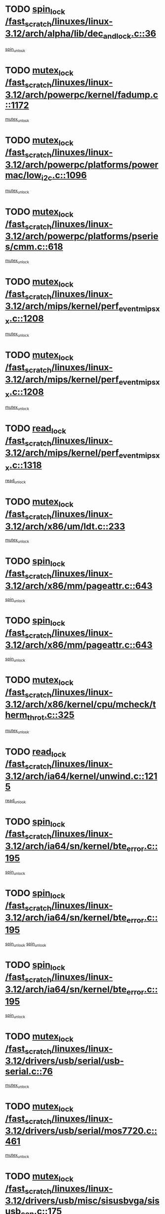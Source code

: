 * TODO [[view:/fast_scratch/linuxes/linux-3.12/arch/alpha/lib/dec_and_lock.c::face=ovl-face1::linb=36::colb=11::cole=15][spin_lock /fast_scratch/linuxes/linux-3.12/arch/alpha/lib/dec_and_lock.c::36]]
[[view:/fast_scratch/linuxes/linux-3.12/arch/alpha/lib/dec_and_lock.c::face=ovl-face2::linb=38::colb=2::cole=8][spin_unlock]]
* TODO [[view:/fast_scratch/linuxes/linux-3.12/arch/powerpc/kernel/fadump.c::face=ovl-face1::linb=1172::colb=12::cole=25][mutex_lock /fast_scratch/linuxes/linux-3.12/arch/powerpc/kernel/fadump.c::1172]]
[[view:/fast_scratch/linuxes/linux-3.12/arch/powerpc/kernel/fadump.c::face=ovl-face2::linb=1223::colb=1::cole=7][mutex_unlock]]
* TODO [[view:/fast_scratch/linuxes/linux-3.12/arch/powerpc/platforms/powermac/low_i2c.c::face=ovl-face1::linb=1096::colb=12::cole=23][mutex_lock /fast_scratch/linuxes/linux-3.12/arch/powerpc/platforms/powermac/low_i2c.c::1096]]
[[view:/fast_scratch/linuxes/linux-3.12/arch/powerpc/platforms/powermac/low_i2c.c::face=ovl-face2::linb=1105::colb=1::cole=7][mutex_unlock]]
* TODO [[view:/fast_scratch/linuxes/linux-3.12/arch/powerpc/platforms/pseries/cmm.c::face=ovl-face1::linb=618::colb=13::cole=27][mutex_lock /fast_scratch/linuxes/linux-3.12/arch/powerpc/platforms/pseries/cmm.c::618]]
[[view:/fast_scratch/linuxes/linux-3.12/arch/powerpc/platforms/pseries/cmm.c::face=ovl-face2::linb=633::colb=1::cole=7][mutex_unlock]]
* TODO [[view:/fast_scratch/linuxes/linux-3.12/arch/mips/kernel/perf_event_mipsxx.c::face=ovl-face1::linb=1208::colb=13::cole=29][mutex_lock /fast_scratch/linuxes/linux-3.12/arch/mips/kernel/perf_event_mipsxx.c::1208]]
[[view:/fast_scratch/linuxes/linux-3.12/arch/mips/kernel/perf_event_mipsxx.c::face=ovl-face2::linb=1218::colb=2::cole=8][mutex_unlock]]
* TODO [[view:/fast_scratch/linuxes/linux-3.12/arch/mips/kernel/perf_event_mipsxx.c::face=ovl-face1::linb=1208::colb=13::cole=29][mutex_lock /fast_scratch/linuxes/linux-3.12/arch/mips/kernel/perf_event_mipsxx.c::1208]]
[[view:/fast_scratch/linuxes/linux-3.12/arch/mips/kernel/perf_event_mipsxx.c::face=ovl-face2::linb=1268::colb=1::cole=7][mutex_unlock]]
* TODO [[view:/fast_scratch/linuxes/linux-3.12/arch/mips/kernel/perf_event_mipsxx.c::face=ovl-face1::linb=1318::colb=11::cole=25][read_lock /fast_scratch/linuxes/linux-3.12/arch/mips/kernel/perf_event_mipsxx.c::1318]]
[[view:/fast_scratch/linuxes/linux-3.12/arch/mips/kernel/perf_event_mipsxx.c::face=ovl-face2::linb=1353::colb=1::cole=7][read_unlock]]
* TODO [[view:/fast_scratch/linuxes/linux-3.12/arch/x86/um/ldt.c::face=ovl-face1::linb=233::colb=13::cole=23][mutex_lock /fast_scratch/linuxes/linux-3.12/arch/x86/um/ldt.c::233]]
[[view:/fast_scratch/linuxes/linux-3.12/arch/x86/um/ldt.c::face=ovl-face2::linb=295::colb=1::cole=7][mutex_unlock]]
* TODO [[view:/fast_scratch/linuxes/linux-3.12/arch/x86/mm/pageattr.c::face=ovl-face1::linb=643::colb=12::cole=21][spin_lock /fast_scratch/linuxes/linux-3.12/arch/x86/mm/pageattr.c::643]]
[[view:/fast_scratch/linuxes/linux-3.12/arch/x86/mm/pageattr.c::face=ovl-face2::linb=645::colb=2::cole=8][spin_unlock]]
* TODO [[view:/fast_scratch/linuxes/linux-3.12/arch/x86/mm/pageattr.c::face=ovl-face1::linb=643::colb=12::cole=21][spin_lock /fast_scratch/linuxes/linux-3.12/arch/x86/mm/pageattr.c::643]]
[[view:/fast_scratch/linuxes/linux-3.12/arch/x86/mm/pageattr.c::face=ovl-face2::linb=650::colb=1::cole=7][spin_unlock]]
* TODO [[view:/fast_scratch/linuxes/linux-3.12/arch/x86/kernel/cpu/mcheck/therm_throt.c::face=ovl-face1::linb=325::colb=12::cole=27][mutex_lock /fast_scratch/linuxes/linux-3.12/arch/x86/kernel/cpu/mcheck/therm_throt.c::325]]
[[view:/fast_scratch/linuxes/linux-3.12/arch/x86/kernel/cpu/mcheck/therm_throt.c::face=ovl-face2::linb=336::colb=1::cole=7][mutex_unlock]]
* TODO [[view:/fast_scratch/linuxes/linux-3.12/arch/ia64/kernel/unwind.c::face=ovl-face1::linb=1215::colb=11::cole=24][read_lock /fast_scratch/linuxes/linux-3.12/arch/ia64/kernel/unwind.c::1215]]
[[view:/fast_scratch/linuxes/linux-3.12/arch/ia64/kernel/unwind.c::face=ovl-face2::linb=1218::colb=2::cole=8][read_unlock]]
* TODO [[view:/fast_scratch/linuxes/linux-3.12/arch/ia64/sn/kernel/bte_error.c::face=ovl-face1::linb=195::colb=12::cole=44][spin_lock /fast_scratch/linuxes/linux-3.12/arch/ia64/sn/kernel/bte_error.c::195]]
[[view:/fast_scratch/linuxes/linux-3.12/arch/ia64/sn/kernel/bte_error.c::face=ovl-face2::linb=204::colb=3::cole=9][spin_unlock]]
* TODO [[view:/fast_scratch/linuxes/linux-3.12/arch/ia64/sn/kernel/bte_error.c::face=ovl-face1::linb=195::colb=12::cole=44][spin_lock /fast_scratch/linuxes/linux-3.12/arch/ia64/sn/kernel/bte_error.c::195]]
[[view:/fast_scratch/linuxes/linux-3.12/arch/ia64/sn/kernel/bte_error.c::face=ovl-face2::linb=204::colb=3::cole=9][spin_unlock]]
[[view:/fast_scratch/linuxes/linux-3.12/arch/ia64/sn/kernel/bte_error.c::face=ovl-face2::linb=209::colb=3::cole=9][spin_unlock]]
* TODO [[view:/fast_scratch/linuxes/linux-3.12/arch/ia64/sn/kernel/bte_error.c::face=ovl-face1::linb=195::colb=12::cole=44][spin_lock /fast_scratch/linuxes/linux-3.12/arch/ia64/sn/kernel/bte_error.c::195]]
[[view:/fast_scratch/linuxes/linux-3.12/arch/ia64/sn/kernel/bte_error.c::face=ovl-face2::linb=209::colb=3::cole=9][spin_unlock]]
* TODO [[view:/fast_scratch/linuxes/linux-3.12/drivers/usb/serial/usb-serial.c::face=ovl-face1::linb=76::colb=12::cole=31][mutex_lock /fast_scratch/linuxes/linux-3.12/drivers/usb/serial/usb-serial.c::76]]
[[view:/fast_scratch/linuxes/linux-3.12/drivers/usb/serial/usb-serial.c::face=ovl-face2::linb=85::colb=1::cole=7][mutex_unlock]]
* TODO [[view:/fast_scratch/linuxes/linux-3.12/drivers/usb/serial/mos7720.c::face=ovl-face1::linb=461::colb=12::cole=44][mutex_lock /fast_scratch/linuxes/linux-3.12/drivers/usb/serial/mos7720.c::461]]
[[view:/fast_scratch/linuxes/linux-3.12/drivers/usb/serial/mos7720.c::face=ovl-face2::linb=470::colb=1::cole=7][mutex_unlock]]
* TODO [[view:/fast_scratch/linuxes/linux-3.12/drivers/usb/misc/sisusbvga/sisusb_con.c::face=ovl-face1::linb=175::colb=12::cole=25][mutex_lock /fast_scratch/linuxes/linux-3.12/drivers/usb/misc/sisusbvga/sisusb_con.c::175]]
[[view:/fast_scratch/linuxes/linux-3.12/drivers/usb/misc/sisusbvga/sisusb_con.c::face=ovl-face2::linb=183::colb=1::cole=7][mutex_unlock]]
* TODO [[view:/fast_scratch/linuxes/linux-3.12/drivers/video/fbmem.c::face=ovl-face1::linb=79::colb=12::cole=23][mutex_lock /fast_scratch/linuxes/linux-3.12/drivers/video/fbmem.c::79]]
[[view:/fast_scratch/linuxes/linux-3.12/drivers/video/fbmem.c::face=ovl-face2::linb=84::colb=1::cole=7][mutex_unlock]]
* TODO [[view:/fast_scratch/linuxes/linux-3.12/drivers/video/auo_k190x.c::face=ovl-face1::linb=789::colb=12::cole=27][mutex_lock /fast_scratch/linuxes/linux-3.12/drivers/video/auo_k190x.c::789]]
[[view:/fast_scratch/linuxes/linux-3.12/drivers/video/auo_k190x.c::face=ovl-face2::linb=822::colb=1::cole=7][mutex_unlock]]
* TODO [[view:/fast_scratch/linuxes/linux-3.12/drivers/video/exynos/exynos_mipi_dsi_common.c::face=ovl-face1::linb=358::colb=12::cole=23][mutex_lock /fast_scratch/linuxes/linux-3.12/drivers/video/exynos/exynos_mipi_dsi_common.c::358]]
[[view:/fast_scratch/linuxes/linux-3.12/drivers/video/exynos/exynos_mipi_dsi_common.c::face=ovl-face2::linb=379::colb=2::cole=8][mutex_unlock]]
* TODO [[view:/fast_scratch/linuxes/linux-3.12/drivers/vfio/vfio.c::face=ovl-face1::linb=228::colb=12::cole=28][mutex_lock /fast_scratch/linuxes/linux-3.12/drivers/vfio/vfio.c::228]]
[[view:/fast_scratch/linuxes/linux-3.12/drivers/vfio/vfio.c::face=ovl-face2::linb=233::colb=2::cole=8][mutex_unlock]]
* TODO [[view:/fast_scratch/linuxes/linux-3.12/drivers/vfio/vfio.c::face=ovl-face1::linb=228::colb=12::cole=28][mutex_lock /fast_scratch/linuxes/linux-3.12/drivers/vfio/vfio.c::228]]
[[view:/fast_scratch/linuxes/linux-3.12/drivers/vfio/vfio.c::face=ovl-face2::linb=242::colb=3::cole=9][mutex_unlock]]
* TODO [[view:/fast_scratch/linuxes/linux-3.12/drivers/vfio/vfio.c::face=ovl-face1::linb=228::colb=12::cole=28][mutex_lock /fast_scratch/linuxes/linux-3.12/drivers/vfio/vfio.c::228]]
[[view:/fast_scratch/linuxes/linux-3.12/drivers/vfio/vfio.c::face=ovl-face2::linb=251::colb=2::cole=8][mutex_unlock]]
* TODO [[view:/fast_scratch/linuxes/linux-3.12/drivers/infiniband/core/cma.c::face=ovl-face1::linb=480::colb=12::cole=35][mutex_lock /fast_scratch/linuxes/linux-3.12/drivers/infiniband/core/cma.c::480]]
[[view:/fast_scratch/linuxes/linux-3.12/drivers/infiniband/core/cma.c::face=ovl-face2::linb=485::colb=1::cole=7][mutex_unlock]]
* TODO [[view:/fast_scratch/linuxes/linux-3.12/drivers/infiniband/hw/cxgb3/iwch_cq.c::face=ovl-face1::linb=64::colb=12::cole=22][spin_lock /fast_scratch/linuxes/linux-3.12/drivers/infiniband/hw/cxgb3/iwch_cq.c::64]]
[[view:/fast_scratch/linuxes/linux-3.12/drivers/infiniband/hw/cxgb3/iwch_cq.c::face=ovl-face2::linb=192::colb=1::cole=7][spin_unlock]]
* TODO [[view:/fast_scratch/linuxes/linux-3.12/drivers/infiniband/hw/cxgb4/cq.c::face=ovl-face1::linb=681::colb=12::cole=22][spin_lock /fast_scratch/linuxes/linux-3.12/drivers/infiniband/hw/cxgb4/cq.c::681]]
[[view:/fast_scratch/linuxes/linux-3.12/drivers/infiniband/hw/cxgb4/cq.c::face=ovl-face2::linb=803::colb=1::cole=7][spin_unlock]]
* TODO [[view:/fast_scratch/linuxes/linux-3.12/drivers/scsi/libsas/sas_port.c::face=ovl-face1::linb=123::colb=12::cole=32][spin_lock /fast_scratch/linuxes/linux-3.12/drivers/scsi/libsas/sas_port.c::123]]
[[view:/fast_scratch/linuxes/linux-3.12/drivers/scsi/libsas/sas_port.c::face=ovl-face2::linb=152::colb=2::cole=8][spin_unlock]]
* TODO [[view:/fast_scratch/linuxes/linux-3.12/drivers/scsi/libsas/sas_port.c::face=ovl-face1::linb=137::colb=13::cole=33][spin_lock /fast_scratch/linuxes/linux-3.12/drivers/scsi/libsas/sas_port.c::137]]
[[view:/fast_scratch/linuxes/linux-3.12/drivers/scsi/libsas/sas_port.c::face=ovl-face2::linb=152::colb=2::cole=8][spin_unlock]]
* TODO [[view:/fast_scratch/linuxes/linux-3.12/drivers/s390/block/dasd_eckd.c::face=ovl-face1::linb=3589::colb=13::cole=32][mutex_lock /fast_scratch/linuxes/linux-3.12/drivers/s390/block/dasd_eckd.c::3589]]
[[view:/fast_scratch/linuxes/linux-3.12/drivers/s390/block/dasd_eckd.c::face=ovl-face2::linb=3621::colb=1::cole=7][mutex_unlock]]
* TODO [[view:/fast_scratch/linuxes/linux-3.12/drivers/s390/block/dasd_eckd.c::face=ovl-face1::linb=3644::colb=13::cole=32][mutex_lock /fast_scratch/linuxes/linux-3.12/drivers/s390/block/dasd_eckd.c::3644]]
[[view:/fast_scratch/linuxes/linux-3.12/drivers/s390/block/dasd_eckd.c::face=ovl-face2::linb=3676::colb=1::cole=7][mutex_unlock]]
* TODO [[view:/fast_scratch/linuxes/linux-3.12/drivers/s390/block/dasd_eckd.c::face=ovl-face1::linb=3758::colb=13::cole=32][mutex_lock /fast_scratch/linuxes/linux-3.12/drivers/s390/block/dasd_eckd.c::3758]]
[[view:/fast_scratch/linuxes/linux-3.12/drivers/s390/block/dasd_eckd.c::face=ovl-face2::linb=3798::colb=1::cole=7][mutex_unlock]]
* TODO [[view:/fast_scratch/linuxes/linux-3.12/drivers/s390/block/dasd_eckd.c::face=ovl-face1::linb=3698::colb=13::cole=32][mutex_lock /fast_scratch/linuxes/linux-3.12/drivers/s390/block/dasd_eckd.c::3698]]
[[view:/fast_scratch/linuxes/linux-3.12/drivers/s390/block/dasd_eckd.c::face=ovl-face2::linb=3730::colb=1::cole=7][mutex_unlock]]
* TODO [[view:/fast_scratch/linuxes/linux-3.12/drivers/s390/block/dasd.c::face=ovl-face1::linb=2917::colb=11::cole=40][spin_lock /fast_scratch/linuxes/linux-3.12/drivers/s390/block/dasd.c::2917]]
[[view:/fast_scratch/linuxes/linux-3.12/drivers/s390/block/dasd.c::face=ovl-face2::linb=2962::colb=1::cole=7][spin_unlock]]
* TODO [[view:/fast_scratch/linuxes/linux-3.12/drivers/power/ab8500_fg.c::face=ovl-face1::linb=547::colb=12::cole=24][mutex_lock /fast_scratch/linuxes/linux-3.12/drivers/power/ab8500_fg.c::547]]
[[view:/fast_scratch/linuxes/linux-3.12/drivers/power/ab8500_fg.c::face=ovl-face2::linb=582::colb=1::cole=7][mutex_unlock]]
* TODO [[view:/fast_scratch/linuxes/linux-3.12/drivers/block/drbd/drbd_state.c::face=ovl-face1::linb=1791::colb=13::cole=33][mutex_lock /fast_scratch/linuxes/linux-3.12/drivers/block/drbd/drbd_state.c::1791]]
[[view:/fast_scratch/linuxes/linux-3.12/drivers/block/drbd/drbd_state.c::face=ovl-face2::linb=1851::colb=1::cole=7][mutex_unlock]]
* TODO [[view:/fast_scratch/linuxes/linux-3.12/drivers/block/drbd/drbd_main.c::face=ovl-face1::linb=627::colb=12::cole=24][mutex_lock /fast_scratch/linuxes/linux-3.12/drivers/block/drbd/drbd_main.c::627]]
[[view:/fast_scratch/linuxes/linux-3.12/drivers/block/drbd/drbd_main.c::face=ovl-face2::linb=632::colb=1::cole=7][mutex_unlock]]
* TODO [[view:/fast_scratch/linuxes/linux-3.12/drivers/block/loop.c::face=ovl-face1::linb=1526::colb=12::cole=29][mutex_lock /fast_scratch/linuxes/linux-3.12/drivers/block/loop.c::1526]]
[[view:/fast_scratch/linuxes/linux-3.12/drivers/block/loop.c::face=ovl-face2::linb=1538::colb=3::cole=9][mutex_unlock]]
* TODO [[view:/fast_scratch/linuxes/linux-3.12/drivers/isdn/i4l/isdn_ppp.c::face=ovl-face1::linb=119::colb=11::cole=32][spin_lock /fast_scratch/linuxes/linux-3.12/drivers/isdn/i4l/isdn_ppp.c::119]]
[[view:/fast_scratch/linuxes/linux-3.12/drivers/isdn/i4l/isdn_ppp.c::face=ovl-face2::linb=132::colb=2::cole=8][spin_unlock]]
* TODO [[view:/fast_scratch/linuxes/linux-3.12/drivers/isdn/i4l/isdn_ppp.c::face=ovl-face1::linb=119::colb=11::cole=32][spin_lock /fast_scratch/linuxes/linux-3.12/drivers/isdn/i4l/isdn_ppp.c::119]]
[[view:/fast_scratch/linuxes/linux-3.12/drivers/isdn/i4l/isdn_ppp.c::face=ovl-face2::linb=146::colb=1::cole=7][spin_unlock]]
* TODO [[view:/fast_scratch/linuxes/linux-3.12/drivers/gpu/drm/nouveau/core/core/namedb.c::face=ovl-face1::linb=119::colb=11::cole=24][read_lock /fast_scratch/linuxes/linux-3.12/drivers/gpu/drm/nouveau/core/core/namedb.c::119]]
[[view:/fast_scratch/linuxes/linux-3.12/drivers/gpu/drm/nouveau/core/core/namedb.c::face=ovl-face2::linb=123::colb=1::cole=7][read_unlock]]
* TODO [[view:/fast_scratch/linuxes/linux-3.12/drivers/gpu/drm/nouveau/core/core/namedb.c::face=ovl-face1::linb=152::colb=11::cole=24][read_lock /fast_scratch/linuxes/linux-3.12/drivers/gpu/drm/nouveau/core/core/namedb.c::152]]
[[view:/fast_scratch/linuxes/linux-3.12/drivers/gpu/drm/nouveau/core/core/namedb.c::face=ovl-face2::linb=156::colb=1::cole=7][read_unlock]]
* TODO [[view:/fast_scratch/linuxes/linux-3.12/drivers/gpu/drm/nouveau/core/core/namedb.c::face=ovl-face1::linb=130::colb=11::cole=24][read_lock /fast_scratch/linuxes/linux-3.12/drivers/gpu/drm/nouveau/core/core/namedb.c::130]]
[[view:/fast_scratch/linuxes/linux-3.12/drivers/gpu/drm/nouveau/core/core/namedb.c::face=ovl-face2::linb=134::colb=1::cole=7][read_unlock]]
* TODO [[view:/fast_scratch/linuxes/linux-3.12/drivers/gpu/drm/nouveau/core/core/namedb.c::face=ovl-face1::linb=141::colb=11::cole=24][read_lock /fast_scratch/linuxes/linux-3.12/drivers/gpu/drm/nouveau/core/core/namedb.c::141]]
[[view:/fast_scratch/linuxes/linux-3.12/drivers/gpu/drm/nouveau/core/core/namedb.c::face=ovl-face2::linb=145::colb=1::cole=7][read_unlock]]
* TODO [[view:/fast_scratch/linuxes/linux-3.12/drivers/gpu/drm/nouveau/nv50_display.c::face=ovl-face1::linb=405::colb=12::cole=23][mutex_lock /fast_scratch/linuxes/linux-3.12/drivers/gpu/drm/nouveau/nv50_display.c::405]]
[[view:/fast_scratch/linuxes/linux-3.12/drivers/gpu/drm/nouveau/nv50_display.c::face=ovl-face2::linb=419::colb=1::cole=7][mutex_unlock]]
* TODO [[view:/fast_scratch/linuxes/linux-3.12/drivers/gpu/drm/nouveau/nouveau_abi16.c::face=ovl-face1::linb=45::colb=12::cole=23][mutex_lock /fast_scratch/linuxes/linux-3.12/drivers/gpu/drm/nouveau/nouveau_abi16.c::45]]
[[view:/fast_scratch/linuxes/linux-3.12/drivers/gpu/drm/nouveau/nouveau_abi16.c::face=ovl-face2::linb=64::colb=4::cole=10][mutex_unlock]]
* TODO [[view:/fast_scratch/linuxes/linux-3.12/drivers/gpu/drm/nouveau/nouveau_abi16.c::face=ovl-face1::linb=45::colb=12::cole=23][mutex_lock /fast_scratch/linuxes/linux-3.12/drivers/gpu/drm/nouveau/nouveau_abi16.c::45]]
[[view:/fast_scratch/linuxes/linux-3.12/drivers/gpu/drm/nouveau/nouveau_abi16.c::face=ovl-face2::linb=72::colb=1::cole=7][mutex_unlock]]
* TODO [[view:/fast_scratch/linuxes/linux-3.12/drivers/gpu/drm/i915/intel_display.c::face=ovl-face1::linb=7152::colb=13::cole=25][mutex_lock /fast_scratch/linuxes/linux-3.12/drivers/gpu/drm/i915/intel_display.c::7152]]
[[view:/fast_scratch/linuxes/linux-3.12/drivers/gpu/drm/i915/intel_display.c::face=ovl-face2::linb=7161::colb=2::cole=8][mutex_unlock]]
* TODO [[view:/fast_scratch/linuxes/linux-3.12/drivers/gpu/drm/i915/intel_display.c::face=ovl-face1::linb=7183::colb=12::cole=24][mutex_lock /fast_scratch/linuxes/linux-3.12/drivers/gpu/drm/i915/intel_display.c::7183]]
[[view:/fast_scratch/linuxes/linux-3.12/drivers/gpu/drm/i915/intel_display.c::face=ovl-face2::linb=7225::colb=1::cole=7][mutex_unlock]]
* TODO [[view:/fast_scratch/linuxes/linux-3.12/drivers/gpu/drm/i915/i915_gem_execbuffer.c::face=ovl-face1::linb=648::colb=13::cole=31][mutex_lock /fast_scratch/linuxes/linux-3.12/drivers/gpu/drm/i915/i915_gem_execbuffer.c::648]]
[[view:/fast_scratch/linuxes/linux-3.12/drivers/gpu/drm/i915/i915_gem_execbuffer.c::face=ovl-face2::linb=649::colb=2::cole=8][mutex_unlock]]
* TODO [[view:/fast_scratch/linuxes/linux-3.12/drivers/gpu/drm/i915/i915_gem_execbuffer.c::face=ovl-face1::linb=663::colb=14::cole=32][mutex_lock /fast_scratch/linuxes/linux-3.12/drivers/gpu/drm/i915/i915_gem_execbuffer.c::663]]
[[view:/fast_scratch/linuxes/linux-3.12/drivers/gpu/drm/i915/i915_gem_execbuffer.c::face=ovl-face2::linb=725::colb=1::cole=7][mutex_unlock]]
* TODO [[view:/fast_scratch/linuxes/linux-3.12/drivers/gpu/drm/i915/i915_gem_execbuffer.c::face=ovl-face1::linb=681::colb=15::cole=33][mutex_lock /fast_scratch/linuxes/linux-3.12/drivers/gpu/drm/i915/i915_gem_execbuffer.c::681]]
[[view:/fast_scratch/linuxes/linux-3.12/drivers/gpu/drm/i915/i915_gem_execbuffer.c::face=ovl-face2::linb=725::colb=1::cole=7][mutex_unlock]]
* TODO [[view:/fast_scratch/linuxes/linux-3.12/drivers/gpu/drm/i915/i915_gem_execbuffer.c::face=ovl-face1::linb=692::colb=13::cole=31][mutex_lock /fast_scratch/linuxes/linux-3.12/drivers/gpu/drm/i915/i915_gem_execbuffer.c::692]]
[[view:/fast_scratch/linuxes/linux-3.12/drivers/gpu/drm/i915/i915_gem_execbuffer.c::face=ovl-face2::linb=725::colb=1::cole=7][mutex_unlock]]
* TODO [[view:/fast_scratch/linuxes/linux-3.12/drivers/gpu/drm/gma500/mmu.c::face=ovl-face1::linb=362::colb=11::cole=15][spin_lock /fast_scratch/linuxes/linux-3.12/drivers/gpu/drm/gma500/mmu.c::362]]
[[view:/fast_scratch/linuxes/linux-3.12/drivers/gpu/drm/gma500/mmu.c::face=ovl-face2::linb=391::colb=1::cole=7][spin_unlock]]
* TODO [[view:/fast_scratch/linuxes/linux-3.12/drivers/gpu/drm/gma500/mmu.c::face=ovl-face1::linb=369::colb=12::cole=16][spin_lock /fast_scratch/linuxes/linux-3.12/drivers/gpu/drm/gma500/mmu.c::369]]
[[view:/fast_scratch/linuxes/linux-3.12/drivers/gpu/drm/gma500/mmu.c::face=ovl-face2::linb=391::colb=1::cole=7][spin_unlock]]
* TODO [[view:/fast_scratch/linuxes/linux-3.12/drivers/gpu/drm/gma500/mmu.c::face=ovl-face1::linb=374::colb=13::cole=17][spin_lock /fast_scratch/linuxes/linux-3.12/drivers/gpu/drm/gma500/mmu.c::374]]
[[view:/fast_scratch/linuxes/linux-3.12/drivers/gpu/drm/gma500/mmu.c::face=ovl-face2::linb=391::colb=1::cole=7][spin_unlock]]
* TODO [[view:/fast_scratch/linuxes/linux-3.12/drivers/gpu/drm/gma500/mmu.c::face=ovl-face1::linb=401::colb=11::cole=15][spin_lock /fast_scratch/linuxes/linux-3.12/drivers/gpu/drm/gma500/mmu.c::401]]
[[view:/fast_scratch/linuxes/linux-3.12/drivers/gpu/drm/gma500/mmu.c::face=ovl-face2::linb=408::colb=1::cole=7][spin_unlock]]
* TODO [[view:/fast_scratch/linuxes/linux-3.12/drivers/gpu/drm/drm_prime.c::face=ovl-face1::linb=518::colb=12::cole=34][mutex_lock /fast_scratch/linuxes/linux-3.12/drivers/gpu/drm/drm_prime.c::518]]
[[view:/fast_scratch/linuxes/linux-3.12/drivers/gpu/drm/drm_prime.c::face=ovl-face2::linb=547::colb=1::cole=7][mutex_unlock]]
* TODO [[view:/fast_scratch/linuxes/linux-3.12/drivers/gpu/drm/drm_prime.c::face=ovl-face1::linb=518::colb=12::cole=34][mutex_lock /fast_scratch/linuxes/linux-3.12/drivers/gpu/drm/drm_prime.c::518]]
[[view:/fast_scratch/linuxes/linux-3.12/drivers/gpu/drm/drm_prime.c::face=ovl-face2::linb=559::colb=1::cole=7][mutex_unlock]]
* TODO [[view:/fast_scratch/linuxes/linux-3.12/drivers/gpu/drm/drm_gem.c::face=ovl-face1::linb=667::colb=12::cole=34][mutex_lock /fast_scratch/linuxes/linux-3.12/drivers/gpu/drm/drm_gem.c::667]]
[[view:/fast_scratch/linuxes/linux-3.12/drivers/gpu/drm/drm_gem.c::face=ovl-face2::linb=680::colb=2::cole=8][mutex_unlock]]
* TODO [[view:/fast_scratch/linuxes/linux-3.12/drivers/gpu/drm/drm_gem.c::face=ovl-face1::linb=667::colb=12::cole=34][mutex_lock /fast_scratch/linuxes/linux-3.12/drivers/gpu/drm/drm_gem.c::667]]
[[view:/fast_scratch/linuxes/linux-3.12/drivers/gpu/drm/drm_gem.c::face=ovl-face2::linb=685::colb=1::cole=7][mutex_unlock]]
* TODO [[view:/fast_scratch/linuxes/linux-3.12/drivers/gpu/drm/qxl/qxl_cmd.c::face=ovl-face1::linb=636::colb=13::cole=36][mutex_lock /fast_scratch/linuxes/linux-3.12/drivers/gpu/drm/qxl/qxl_cmd.c::636]]
[[view:/fast_scratch/linuxes/linux-3.12/drivers/gpu/drm/qxl/qxl_cmd.c::face=ovl-face2::linb=639::colb=2::cole=8][mutex_unlock]]
* TODO [[view:/fast_scratch/linuxes/linux-3.12/drivers/gpu/drm/qxl/qxl_cmd.c::face=ovl-face1::linb=636::colb=13::cole=36][mutex_lock /fast_scratch/linuxes/linux-3.12/drivers/gpu/drm/qxl/qxl_cmd.c::636]]
[[view:/fast_scratch/linuxes/linux-3.12/drivers/gpu/drm/qxl/qxl_cmd.c::face=ovl-face2::linb=644::colb=1::cole=7][mutex_unlock]]
* TODO [[view:/fast_scratch/linuxes/linux-3.12/drivers/gpu/drm/radeon/radeon_ring.c::face=ovl-face1::linb=467::colb=12::cole=28][mutex_lock /fast_scratch/linuxes/linux-3.12/drivers/gpu/drm/radeon/radeon_ring.c::467]]
[[view:/fast_scratch/linuxes/linux-3.12/drivers/gpu/drm/radeon/radeon_ring.c::face=ovl-face2::linb=473::colb=1::cole=7][mutex_unlock]]
* TODO [[view:/fast_scratch/linuxes/linux-3.12/drivers/gpu/drm/vmwgfx/vmwgfx_fifo.c::face=ovl-face1::linb=308::colb=12::cole=35][mutex_lock /fast_scratch/linuxes/linux-3.12/drivers/gpu/drm/vmwgfx/vmwgfx_fifo.c::308]]
[[view:/fast_scratch/linuxes/linux-3.12/drivers/gpu/drm/vmwgfx/vmwgfx_fifo.c::face=ovl-face2::linb=358::colb=4::cole=10][mutex_unlock]]
* TODO [[view:/fast_scratch/linuxes/linux-3.12/drivers/gpu/drm/vmwgfx/vmwgfx_fifo.c::face=ovl-face1::linb=308::colb=12::cole=35][mutex_lock /fast_scratch/linuxes/linux-3.12/drivers/gpu/drm/vmwgfx/vmwgfx_fifo.c::308]]
[[view:/fast_scratch/linuxes/linux-3.12/drivers/gpu/drm/vmwgfx/vmwgfx_fifo.c::face=ovl-face2::linb=367::colb=4::cole=10][mutex_unlock]]
* TODO [[view:/fast_scratch/linuxes/linux-3.12/drivers/gpu/drm/vmwgfx/vmwgfx_fifo.c::face=ovl-face1::linb=308::colb=12::cole=35][mutex_lock /fast_scratch/linuxes/linux-3.12/drivers/gpu/drm/vmwgfx/vmwgfx_fifo.c::308]]
[[view:/fast_scratch/linuxes/linux-3.12/drivers/gpu/drm/vmwgfx/vmwgfx_fifo.c::face=ovl-face2::linb=370::colb=4::cole=10][mutex_unlock]]
* TODO [[view:/fast_scratch/linuxes/linux-3.12/drivers/gpu/drm/ttm/ttm_bo.c::face=ovl-face1::linb=549::colb=11::cole=26][spin_lock /fast_scratch/linuxes/linux-3.12/drivers/gpu/drm/ttm/ttm_bo.c::549]]
[[view:/fast_scratch/linuxes/linux-3.12/drivers/gpu/drm/ttm/ttm_bo.c::face=ovl-face2::linb=596::colb=1::cole=7][spin_unlock]]
* TODO [[view:/fast_scratch/linuxes/linux-3.12/drivers/gpu/drm/ttm/ttm_bo.c::face=ovl-face1::linb=571::colb=13::cole=28][spin_lock /fast_scratch/linuxes/linux-3.12/drivers/gpu/drm/ttm/ttm_bo.c::571]]
[[view:/fast_scratch/linuxes/linux-3.12/drivers/gpu/drm/ttm/ttm_bo.c::face=ovl-face2::linb=596::colb=1::cole=7][spin_unlock]]
* TODO [[view:/fast_scratch/linuxes/linux-3.12/drivers/gpu/drm/ttm/ttm_bo.c::face=ovl-face1::linb=586::colb=12::cole=27][spin_lock /fast_scratch/linuxes/linux-3.12/drivers/gpu/drm/ttm/ttm_bo.c::586]]
[[view:/fast_scratch/linuxes/linux-3.12/drivers/gpu/drm/ttm/ttm_bo.c::face=ovl-face2::linb=596::colb=1::cole=7][spin_unlock]]
* TODO [[view:/fast_scratch/linuxes/linux-3.12/drivers/gpu/drm/ttm/ttm_bo.c::face=ovl-face1::linb=1607::colb=11::cole=26][spin_lock /fast_scratch/linuxes/linux-3.12/drivers/gpu/drm/ttm/ttm_bo.c::1607]]
[[view:/fast_scratch/linuxes/linux-3.12/drivers/gpu/drm/ttm/ttm_bo.c::face=ovl-face2::linb=1624::colb=2::cole=8][spin_unlock]]
* TODO [[view:/fast_scratch/linuxes/linux-3.12/drivers/gpu/drm/ttm/ttm_bo.c::face=ovl-face1::linb=713::colb=11::cole=26][spin_lock /fast_scratch/linuxes/linux-3.12/drivers/gpu/drm/ttm/ttm_bo.c::713]]
[[view:/fast_scratch/linuxes/linux-3.12/drivers/gpu/drm/ttm/ttm_bo.c::face=ovl-face2::linb=731::colb=2::cole=8][spin_unlock]]
* TODO [[view:/fast_scratch/linuxes/linux-3.12/drivers/gpu/host1x/cdma.c::face=ovl-face1::linb=407::colb=12::cole=23][mutex_lock /fast_scratch/linuxes/linux-3.12/drivers/gpu/host1x/cdma.c::407]]
[[view:/fast_scratch/linuxes/linux-3.12/drivers/gpu/host1x/cdma.c::face=ovl-face2::linb=429::colb=1::cole=7][mutex_unlock]]
* TODO [[view:/fast_scratch/linuxes/linux-3.12/drivers/base/power/runtime.c::face=ovl-face1::linb=246::colb=12::cole=28][spin_lock /fast_scratch/linuxes/linux-3.12/drivers/base/power/runtime.c::246]]
[[view:/fast_scratch/linuxes/linux-3.12/drivers/base/power/runtime.c::face=ovl-face2::linb=250::colb=1::cole=7][spin_lock_irq]]
* TODO [[view:/fast_scratch/linuxes/linux-3.12/drivers/base/power/runtime.c::face=ovl-face1::linb=637::colb=13::cole=29][spin_lock /fast_scratch/linuxes/linux-3.12/drivers/base/power/runtime.c::637]]
[[view:/fast_scratch/linuxes/linux-3.12/drivers/base/power/runtime.c::face=ovl-face2::linb=766::colb=1::cole=7][spin_lock_irq]]
* TODO [[view:/fast_scratch/linuxes/linux-3.12/drivers/base/power/runtime.c::face=ovl-face1::linb=714::colb=12::cole=28][spin_lock /fast_scratch/linuxes/linux-3.12/drivers/base/power/runtime.c::714]]
[[view:/fast_scratch/linuxes/linux-3.12/drivers/base/power/runtime.c::face=ovl-face2::linb=766::colb=1::cole=7][spin_lock_irq]]
* TODO [[view:/fast_scratch/linuxes/linux-3.12/drivers/base/power/runtime.c::face=ovl-face1::linb=457::colb=13::cole=29][spin_lock /fast_scratch/linuxes/linux-3.12/drivers/base/power/runtime.c::457]]
[[view:/fast_scratch/linuxes/linux-3.12/drivers/base/power/runtime.c::face=ovl-face2::linb=543::colb=1::cole=7][spin_lock_irq]]
* TODO [[view:/fast_scratch/linuxes/linux-3.12/drivers/base/power/runtime.c::face=ovl-face1::linb=537::colb=12::cole=28][spin_lock /fast_scratch/linuxes/linux-3.12/drivers/base/power/runtime.c::537]]
[[view:/fast_scratch/linuxes/linux-3.12/drivers/base/power/runtime.c::face=ovl-face2::linb=543::colb=1::cole=7][spin_lock_irq]]
* TODO [[view:/fast_scratch/linuxes/linux-3.12/drivers/staging/octeon/ethernet-rgmii.c::face=ovl-face1::linb=65::colb=13::cole=42][mutex_lock /fast_scratch/linuxes/linux-3.12/drivers/staging/octeon/ethernet-rgmii.c::65]]
[[view:/fast_scratch/linuxes/linux-3.12/drivers/staging/octeon/ethernet-rgmii.c::face=ovl-face2::linb=131::colb=2::cole=8][mutex_unlock]]
* TODO [[view:/fast_scratch/linuxes/linux-3.12/drivers/staging/comedi/comedi_fops.c::face=ovl-face1::linb=2420::colb=12::cole=23][mutex_lock /fast_scratch/linuxes/linux-3.12/drivers/staging/comedi/comedi_fops.c::2420]]
[[view:/fast_scratch/linuxes/linux-3.12/drivers/staging/comedi/comedi_fops.c::face=ovl-face2::linb=2444::colb=1::cole=7][mutex_unlock]]
* TODO [[view:/fast_scratch/linuxes/linux-3.12/drivers/staging/lustre/lustre/libcfs/linux/linux-tracefile.c::face=ovl-face1::linb=165::colb=12::cole=26][spin_lock /fast_scratch/linuxes/linux-3.12/drivers/staging/lustre/lustre/libcfs/linux/linux-tracefile.c::165]]
[[view:/fast_scratch/linuxes/linux-3.12/drivers/staging/lustre/lustre/libcfs/linux/linux-tracefile.c::face=ovl-face2::linb=166::colb=1::cole=7][spin_lock_bh]]
* TODO [[view:/fast_scratch/linuxes/linux-3.12/drivers/staging/lustre/lustre/libcfs/linux/linux-tracefile.c::face=ovl-face1::linb=165::colb=12::cole=26][spin_lock /fast_scratch/linuxes/linux-3.12/drivers/staging/lustre/lustre/libcfs/linux/linux-tracefile.c::165]]
[[view:/fast_scratch/linuxes/linux-3.12/drivers/staging/lustre/lustre/libcfs/linux/linux-tracefile.c::face=ovl-face2::linb=166::colb=1::cole=7][spin_lock_irq]]
* TODO [[view:/fast_scratch/linuxes/linux-3.12/drivers/staging/lustre/lustre/libcfs/linux/linux-tracefile.c::face=ovl-face1::linb=165::colb=12::cole=26][spin_lock /fast_scratch/linuxes/linux-3.12/drivers/staging/lustre/lustre/libcfs/linux/linux-tracefile.c::165]]
[[view:/fast_scratch/linuxes/linux-3.12/drivers/staging/lustre/lustre/libcfs/linux/linux-tracefile.c::face=ovl-face2::linb=166::colb=1::cole=7][spin_lock_irqsave]]
* TODO [[view:/fast_scratch/linuxes/linux-3.12/drivers/staging/lustre/lustre/llite/llite_lib.c::face=ovl-face1::linb=1475::colb=13::cole=28][mutex_lock /fast_scratch/linuxes/linux-3.12/drivers/staging/lustre/lustre/llite/llite_lib.c::1475]]
[[view:/fast_scratch/linuxes/linux-3.12/drivers/staging/lustre/lustre/llite/llite_lib.c::face=ovl-face2::linb=1483::colb=1::cole=7][mutex_unlock]]
* TODO [[view:/fast_scratch/linuxes/linux-3.12/drivers/staging/lustre/lustre/obdclass/cl_page.c::face=ovl-face1::linb=174::colb=11::cole=31][spin_lock /fast_scratch/linuxes/linux-3.12/drivers/staging/lustre/lustre/obdclass/cl_page.c::174]]
[[view:/fast_scratch/linuxes/linux-3.12/drivers/staging/lustre/lustre/obdclass/cl_page.c::face=ovl-face2::linb=244::colb=1::cole=7][spin_unlock]]
* TODO [[view:/fast_scratch/linuxes/linux-3.12/drivers/staging/lustre/lustre/obdclass/cl_page.c::face=ovl-face1::linb=239::colb=12::cole=32][spin_lock /fast_scratch/linuxes/linux-3.12/drivers/staging/lustre/lustre/obdclass/cl_page.c::239]]
[[view:/fast_scratch/linuxes/linux-3.12/drivers/staging/lustre/lustre/obdclass/cl_page.c::face=ovl-face2::linb=244::colb=1::cole=7][spin_unlock]]
* TODO [[view:/fast_scratch/linuxes/linux-3.12/drivers/staging/lustre/lustre/fid/fid_request.c::face=ovl-face1::linb=230::colb=13::cole=28][mutex_lock /fast_scratch/linuxes/linux-3.12/drivers/staging/lustre/lustre/fid/fid_request.c::230]]
[[view:/fast_scratch/linuxes/linux-3.12/drivers/staging/lustre/lustre/fid/fid_request.c::face=ovl-face2::linb=233::colb=2::cole=8][mutex_unlock]]
* TODO [[view:/fast_scratch/linuxes/linux-3.12/drivers/staging/lustre/lustre/lov/lov_io.c::face=ovl-face1::linb=606::colb=13::cole=26][mutex_lock /fast_scratch/linuxes/linux-3.12/drivers/staging/lustre/lustre/lov/lov_io.c::606]]
[[view:/fast_scratch/linuxes/linux-3.12/drivers/staging/lustre/lustre/lov/lov_io.c::face=ovl-face2::linb=662::colb=1::cole=7][mutex_unlock]]
* TODO [[view:/fast_scratch/linuxes/linux-3.12/drivers/staging/lustre/lustre/include/lprocfs_status.h::face=ovl-face1::linb=395::colb=14::cole=29][spin_lock /fast_scratch/linuxes/linux-3.12/drivers/staging/lustre/lustre/include/lprocfs_status.h::395]]
[[view:/fast_scratch/linuxes/linux-3.12/drivers/staging/lustre/lustre/include/lprocfs_status.h::face=ovl-face2::linb=396::colb=3::cole=9][spin_lock_irqsave]]
* TODO [[view:/fast_scratch/linuxes/linux-3.12/drivers/staging/lustre/lustre/include/lprocfs_status.h::face=ovl-face1::linb=415::colb=14::cole=29][spin_lock /fast_scratch/linuxes/linux-3.12/drivers/staging/lustre/lustre/include/lprocfs_status.h::415]]
[[view:/fast_scratch/linuxes/linux-3.12/drivers/staging/lustre/lustre/include/lprocfs_status.h::face=ovl-face2::linb=416::colb=3::cole=9][spin_lock_irqsave]]
* TODO [[view:/fast_scratch/linuxes/linux-3.12/drivers/staging/ced1401/ced_ioc.c::face=ovl-face1::linb=834::colb=13::cole=27][mutex_lock /fast_scratch/linuxes/linux-3.12/drivers/staging/ced1401/ced_ioc.c::834]]
[[view:/fast_scratch/linuxes/linux-3.12/drivers/staging/ced1401/ced_ioc.c::face=ovl-face2::linb=836::colb=3::cole=9][mutex_unlock]]
* TODO [[view:/fast_scratch/linuxes/linux-3.12/drivers/media/dvb-frontends/stv090x.c::face=ovl-face1::linb=774::colb=14::cole=42][mutex_lock /fast_scratch/linuxes/linux-3.12/drivers/media/dvb-frontends/stv090x.c::774]]
[[view:/fast_scratch/linuxes/linux-3.12/drivers/media/dvb-frontends/stv090x.c::face=ovl-face2::linb=798::colb=1::cole=7][mutex_unlock]]
* TODO [[view:/fast_scratch/linuxes/linux-3.12/drivers/media/dvb-frontends/stv090x.c::face=ovl-face1::linb=774::colb=14::cole=42][mutex_lock /fast_scratch/linuxes/linux-3.12/drivers/media/dvb-frontends/stv090x.c::774]]
[[view:/fast_scratch/linuxes/linux-3.12/drivers/media/dvb-frontends/stv090x.c::face=ovl-face2::linb=805::colb=1::cole=7][mutex_unlock]]
* TODO [[view:/fast_scratch/linuxes/linux-3.12/drivers/media/pci/ddbridge/ddbridge-core.c::face=ovl-face1::linb=564::colb=13::cole=33][mutex_lock /fast_scratch/linuxes/linux-3.12/drivers/media/pci/ddbridge/ddbridge-core.c::564]]
[[view:/fast_scratch/linuxes/linux-3.12/drivers/media/pci/ddbridge/ddbridge-core.c::face=ovl-face2::linb=570::colb=1::cole=7][mutex_unlock]]
* TODO [[view:/fast_scratch/linuxes/linux-3.12/drivers/media/rc/imon.c::face=ovl-face1::linb=1047::colb=13::cole=24][mutex_lock /fast_scratch/linuxes/linux-3.12/drivers/media/rc/imon.c::1047]]
[[view:/fast_scratch/linuxes/linux-3.12/drivers/media/rc/imon.c::face=ovl-face2::linb=1061::colb=1::cole=7][mutex_unlock]]
* TODO [[view:/fast_scratch/linuxes/linux-3.12/drivers/media/v4l2-core/videobuf-core.c::face=ovl-face1::linb=113::colb=13::cole=24][mutex_lock /fast_scratch/linuxes/linux-3.12/drivers/media/v4l2-core/videobuf-core.c::113]]
[[view:/fast_scratch/linuxes/linux-3.12/drivers/media/v4l2-core/videobuf-core.c::face=ovl-face2::linb=115::colb=1::cole=7][mutex_unlock]]
* TODO [[view:/fast_scratch/linuxes/linux-3.12/drivers/media/dvb-core/dvb_frontend.c::face=ovl-face1::linb=2452::colb=15::cole=33][mutex_lock /fast_scratch/linuxes/linux-3.12/drivers/media/dvb-core/dvb_frontend.c::2452]]
[[view:/fast_scratch/linuxes/linux-3.12/drivers/media/dvb-core/dvb_frontend.c::face=ovl-face2::linb=2499::colb=1::cole=7][mutex_unlock]]
* TODO [[view:/fast_scratch/linuxes/linux-3.12/drivers/media/dvb-core/dvb_frontend.c::face=ovl-face1::linb=2452::colb=15::cole=33][mutex_lock /fast_scratch/linuxes/linux-3.12/drivers/media/dvb-core/dvb_frontend.c::2452]]
[[view:/fast_scratch/linuxes/linux-3.12/drivers/media/dvb-core/dvb_frontend.c::face=ovl-face2::linb=2509::colb=1::cole=7][mutex_unlock]]
* TODO [[view:/fast_scratch/linuxes/linux-3.12/drivers/net/ethernet/neterion/vxge/vxge-config.c::face=ovl-face1::linb=167::colb=11::cole=23][spin_lock /fast_scratch/linuxes/linux-3.12/drivers/net/ethernet/neterion/vxge/vxge-config.c::167]]
[[view:/fast_scratch/linuxes/linux-3.12/drivers/net/ethernet/neterion/vxge/vxge-config.c::face=ovl-face2::linb=219::colb=1::cole=7][spin_unlock]]
* TODO [[view:/fast_scratch/linuxes/linux-3.12/drivers/net/ethernet/intel/e1000e/82571.c::face=ovl-face1::linb=594::colb=12::cole=25][mutex_lock /fast_scratch/linuxes/linux-3.12/drivers/net/ethernet/intel/e1000e/82571.c::594]]
[[view:/fast_scratch/linuxes/linux-3.12/drivers/net/ethernet/intel/e1000e/82571.c::face=ovl-face2::linb=598::colb=1::cole=7][mutex_unlock]]
* TODO [[view:/fast_scratch/linuxes/linux-3.12/drivers/net/wireless/ath/ath6kl/sdio.c::face=ovl-face1::linb=421::colb=13::cole=39][mutex_lock /fast_scratch/linuxes/linux-3.12/drivers/net/wireless/ath/ath6kl/sdio.c::421]]
[[view:/fast_scratch/linuxes/linux-3.12/drivers/net/wireless/ath/ath6kl/sdio.c::face=ovl-face2::linb=438::colb=1::cole=7][mutex_unlock]]
* TODO [[view:/fast_scratch/linuxes/linux-3.12/drivers/net/wireless/iwlwifi/mvm/d3.c::face=ovl-face1::linb=1347::colb=12::cole=23][mutex_lock /fast_scratch/linuxes/linux-3.12/drivers/net/wireless/iwlwifi/mvm/d3.c::1347]]
[[view:/fast_scratch/linuxes/linux-3.12/drivers/net/wireless/iwlwifi/mvm/d3.c::face=ovl-face2::linb=1384::colb=1::cole=7][mutex_unlock]]
* TODO [[view:/fast_scratch/linuxes/linux-3.12/drivers/net/wireless/mwl8k.c::face=ovl-face1::linb=2141::colb=13::cole=28][mutex_lock /fast_scratch/linuxes/linux-3.12/drivers/net/wireless/mwl8k.c::2141]]
[[view:/fast_scratch/linuxes/linux-3.12/drivers/net/wireless/mwl8k.c::face=ovl-face2::linb=2159::colb=1::cole=7][mutex_unlock]]
* TODO [[view:/fast_scratch/linuxes/linux-3.12/drivers/net/dsa/mv88e6xxx.c::face=ovl-face1::linb=262::colb=12::cole=26][mutex_lock /fast_scratch/linuxes/linux-3.12/drivers/net/dsa/mv88e6xxx.c::262]]
[[view:/fast_scratch/linuxes/linux-3.12/drivers/net/dsa/mv88e6xxx.c::face=ovl-face2::linb=281::colb=1::cole=7][mutex_unlock]]
* TODO [[view:/fast_scratch/linuxes/linux-3.12/drivers/mtd/chips/cfi_cmdset_0001.c::face=ovl-face1::linb=917::colb=14::cole=27][mutex_lock /fast_scratch/linuxes/linux-3.12/drivers/mtd/chips/cfi_cmdset_0001.c::917]]
[[view:/fast_scratch/linuxes/linux-3.12/drivers/mtd/chips/cfi_cmdset_0001.c::face=ovl-face2::linb=953::colb=1::cole=7][mutex_unlock]]
* TODO [[view:/fast_scratch/linuxes/linux-3.12/drivers/mtd/lpddr/lpddr_cmds.c::face=ovl-face1::linb=242::colb=14::cole=27][mutex_lock /fast_scratch/linuxes/linux-3.12/drivers/mtd/lpddr/lpddr_cmds.c::242]]
[[view:/fast_scratch/linuxes/linux-3.12/drivers/mtd/lpddr/lpddr_cmds.c::face=ovl-face2::linb=279::colb=1::cole=7][mutex_unlock]]
* TODO [[view:/fast_scratch/linuxes/linux-3.12/fs/configfs/dir.c::face=ovl-face1::linb=1599::colb=12::cole=37][mutex_lock /fast_scratch/linuxes/linux-3.12/fs/configfs/dir.c::1599]]
[[view:/fast_scratch/linuxes/linux-3.12/fs/configfs/dir.c::face=ovl-face2::linb=1608::colb=3::cole=9][mutex_unlock]]
* TODO [[view:/fast_scratch/linuxes/linux-3.12/fs/xfs/xfs_dquot.c::face=ovl-face1::linb=1110::colb=12::cole=31][spin_lock /fast_scratch/linuxes/linux-3.12/fs/xfs/xfs_dquot.c::1110]]
[[view:/fast_scratch/linuxes/linux-3.12/fs/xfs/xfs_dquot.c::face=ovl-face2::linb=1195::colb=1::cole=7][spin_unlock]]
* TODO [[view:/fast_scratch/linuxes/linux-3.12/fs/xfs/xfs_mru_cache.c::face=ovl-face1::linb=554::colb=11::cole=21][spin_lock /fast_scratch/linuxes/linux-3.12/fs/xfs/xfs_mru_cache.c::554]]
[[view:/fast_scratch/linuxes/linux-3.12/fs/xfs/xfs_mru_cache.c::face=ovl-face2::linb=563::colb=1::cole=7][spin_unlock]]
* TODO [[view:/fast_scratch/linuxes/linux-3.12/fs/jbd/checkpoint.c::face=ovl-face1::linb=145::colb=12::cole=34][spin_lock /fast_scratch/linuxes/linux-3.12/fs/jbd/checkpoint.c::145]]
[[view:/fast_scratch/linuxes/linux-3.12/fs/jbd/checkpoint.c::face=ovl-face2::linb=130::colb=3::cole=9][assert_spin_locked]]
* TODO [[view:/fast_scratch/linuxes/linux-3.12/fs/jbd/checkpoint.c::face=ovl-face1::linb=173::colb=13::cole=35][spin_lock /fast_scratch/linuxes/linux-3.12/fs/jbd/checkpoint.c::173]]
[[view:/fast_scratch/linuxes/linux-3.12/fs/jbd/checkpoint.c::face=ovl-face2::linb=130::colb=3::cole=9][assert_spin_locked]]
* TODO [[view:/fast_scratch/linuxes/linux-3.12/fs/mbcache.c::face=ovl-face1::linb=471::colb=11::cole=29][spin_lock /fast_scratch/linuxes/linux-3.12/fs/mbcache.c::471]]
[[view:/fast_scratch/linuxes/linux-3.12/fs/mbcache.c::face=ovl-face2::linb=494::colb=4::cole=10][spin_unlock]]
* TODO [[view:/fast_scratch/linuxes/linux-3.12/fs/mbcache.c::face=ovl-face1::linb=486::colb=14::cole=32][spin_lock /fast_scratch/linuxes/linux-3.12/fs/mbcache.c::486]]
[[view:/fast_scratch/linuxes/linux-3.12/fs/mbcache.c::face=ovl-face2::linb=494::colb=4::cole=10][spin_unlock]]
* TODO [[view:/fast_scratch/linuxes/linux-3.12/fs/direct-io.c::face=ovl-face1::linb=1184::colb=14::cole=29][mutex_lock /fast_scratch/linuxes/linux-3.12/fs/direct-io.c::1184]]
[[view:/fast_scratch/linuxes/linux-3.12/fs/direct-io.c::face=ovl-face2::linb=1358::colb=1::cole=7][mutex_unlock]]
* TODO [[view:/fast_scratch/linuxes/linux-3.12/fs/ntfs/mft.c::face=ovl-face1::linb=165::colb=12::cole=26][mutex_lock /fast_scratch/linuxes/linux-3.12/fs/ntfs/mft.c::165]]
[[view:/fast_scratch/linuxes/linux-3.12/fs/ntfs/mft.c::face=ovl-face2::linb=169::colb=2::cole=8][mutex_unlock]]
* TODO [[view:/fast_scratch/linuxes/linux-3.12/fs/super.c::face=ovl-face1::linb=684::colb=11::cole=19][spin_lock /fast_scratch/linuxes/linux-3.12/fs/super.c::684]]
[[view:/fast_scratch/linuxes/linux-3.12/fs/super.c::face=ovl-face2::linb=692::colb=3::cole=9][spin_unlock]]
* TODO [[view:/fast_scratch/linuxes/linux-3.12/fs/super.c::face=ovl-face1::linb=485::colb=11::cole=19][spin_lock /fast_scratch/linuxes/linux-3.12/fs/super.c::485]]
[[view:/fast_scratch/linuxes/linux-3.12/fs/super.c::face=ovl-face2::linb=497::colb=3::cole=9][spin_unlock]]
* TODO [[view:/fast_scratch/linuxes/linux-3.12/fs/inode.c::face=ovl-face1::linb=776::colb=12::cole=26][spin_lock /fast_scratch/linuxes/linux-3.12/fs/inode.c::776]]
[[view:/fast_scratch/linuxes/linux-3.12/fs/inode.c::face=ovl-face2::linb=793::colb=1::cole=7][spin_unlock]]
* TODO [[view:/fast_scratch/linuxes/linux-3.12/fs/inode.c::face=ovl-face1::linb=807::colb=12::cole=26][spin_lock /fast_scratch/linuxes/linux-3.12/fs/inode.c::807]]
[[view:/fast_scratch/linuxes/linux-3.12/fs/inode.c::face=ovl-face2::linb=824::colb=1::cole=7][spin_unlock]]
* TODO [[view:/fast_scratch/linuxes/linux-3.12/fs/inode.c::face=ovl-face1::linb=1269::colb=13::cole=25][spin_lock /fast_scratch/linuxes/linux-3.12/fs/inode.c::1269]]
[[view:/fast_scratch/linuxes/linux-3.12/fs/inode.c::face=ovl-face2::linb=1282::colb=3::cole=9][spin_unlock]]
* TODO [[view:/fast_scratch/linuxes/linux-3.12/fs/inode.c::face=ovl-face1::linb=1312::colb=13::cole=25][spin_lock /fast_scratch/linuxes/linux-3.12/fs/inode.c::1312]]
[[view:/fast_scratch/linuxes/linux-3.12/fs/inode.c::face=ovl-face2::linb=1325::colb=3::cole=9][spin_unlock]]
* TODO [[view:/fast_scratch/linuxes/linux-3.12/fs/squashfs/cache.c::face=ovl-face1::linb=70::colb=11::cole=23][spin_lock /fast_scratch/linuxes/linux-3.12/fs/squashfs/cache.c::70]]
[[view:/fast_scratch/linuxes/linux-3.12/fs/squashfs/cache.c::face=ovl-face2::linb=179::colb=1::cole=7][spin_unlock]]
* TODO [[view:/fast_scratch/linuxes/linux-3.12/fs/squashfs/cache.c::face=ovl-face1::linb=90::colb=14::cole=26][spin_lock /fast_scratch/linuxes/linux-3.12/fs/squashfs/cache.c::90]]
[[view:/fast_scratch/linuxes/linux-3.12/fs/squashfs/cache.c::face=ovl-face2::linb=179::colb=1::cole=7][spin_unlock]]
* TODO [[view:/fast_scratch/linuxes/linux-3.12/fs/fat/fat.h::face=ovl-face1::linb=235::colb=11::cole=32][spin_lock /fast_scratch/linuxes/linux-3.12/fs/fat/fat.h::235]]
[[view:/fast_scratch/linuxes/linux-3.12/fs/fat/fat.h::face=ovl-face2::linb=241::colb=1::cole=7][spin_unlock]]
* TODO [[view:/fast_scratch/linuxes/linux-3.12/fs/ceph/caps.c::face=ovl-face1::linb=2918::colb=12::cole=29][mutex_lock /fast_scratch/linuxes/linux-3.12/fs/ceph/caps.c::2918]]
[[view:/fast_scratch/linuxes/linux-3.12/fs/ceph/caps.c::face=ovl-face2::linb=3005::colb=1::cole=7][mutex_unlock]]
* TODO [[view:/fast_scratch/linuxes/linux-3.12/fs/ceph/caps.c::face=ovl-face1::linb=1757::colb=14::cole=31][mutex_lock /fast_scratch/linuxes/linux-3.12/fs/ceph/caps.c::1757]]
[[view:/fast_scratch/linuxes/linux-3.12/fs/ceph/caps.c::face=ovl-face2::linb=1781::colb=1::cole=7][mutex_unlock]]
* TODO [[view:/fast_scratch/linuxes/linux-3.12/fs/ceph/caps.c::face=ovl-face1::linb=2956::colb=11::cole=27][spin_lock /fast_scratch/linuxes/linux-3.12/fs/ceph/caps.c::2956]]
[[view:/fast_scratch/linuxes/linux-3.12/fs/ceph/caps.c::face=ovl-face2::linb=3005::colb=1::cole=7][spin_unlock]]
* TODO [[view:/fast_scratch/linuxes/linux-3.12/fs/ceph/caps.c::face=ovl-face1::linb=1743::colb=11::cole=27][spin_lock /fast_scratch/linuxes/linux-3.12/fs/ceph/caps.c::1743]]
[[view:/fast_scratch/linuxes/linux-3.12/fs/ceph/caps.c::face=ovl-face2::linb=1781::colb=1::cole=7][spin_unlock]]
* TODO [[view:/fast_scratch/linuxes/linux-3.12/fs/cifs/transport.c::face=ovl-face1::linb=367::colb=11::cole=28][spin_lock /fast_scratch/linuxes/linux-3.12/fs/cifs/transport.c::367]]
[[view:/fast_scratch/linuxes/linux-3.12/fs/cifs/transport.c::face=ovl-face2::linb=406::colb=1::cole=7][spin_unlock]]
* TODO [[view:/fast_scratch/linuxes/linux-3.12/fs/cifs/transport.c::face=ovl-face1::linb=385::colb=13::cole=30][spin_lock /fast_scratch/linuxes/linux-3.12/fs/cifs/transport.c::385]]
[[view:/fast_scratch/linuxes/linux-3.12/fs/cifs/transport.c::face=ovl-face2::linb=406::colb=1::cole=7][spin_unlock]]
* TODO [[view:/fast_scratch/linuxes/linux-3.12/fs/jffs2/nodemgmt.c::face=ovl-face1::linb=607::colb=13::cole=31][mutex_lock /fast_scratch/linuxes/linux-3.12/fs/jffs2/nodemgmt.c::607]]
[[view:/fast_scratch/linuxes/linux-3.12/fs/jffs2/nodemgmt.c::face=ovl-face2::linb=680::colb=2::cole=8][mutex_unlock]]
* TODO [[view:/fast_scratch/linuxes/linux-3.12/fs/jffs2/nodemgmt.c::face=ovl-face1::linb=607::colb=13::cole=31][mutex_lock /fast_scratch/linuxes/linux-3.12/fs/jffs2/nodemgmt.c::607]]
[[view:/fast_scratch/linuxes/linux-3.12/fs/jffs2/nodemgmt.c::face=ovl-face2::linb=742::colb=2::cole=8][mutex_unlock]]
* TODO [[view:/fast_scratch/linuxes/linux-3.12/fs/jffs2/nodemgmt.c::face=ovl-face1::linb=83::colb=12::cole=25][mutex_lock /fast_scratch/linuxes/linux-3.12/fs/jffs2/nodemgmt.c::83]]
[[view:/fast_scratch/linuxes/linux-3.12/fs/jffs2/nodemgmt.c::face=ovl-face2::linb=208::colb=1::cole=7][mutex_unlock]]
* TODO [[view:/fast_scratch/linuxes/linux-3.12/fs/jffs2/nodemgmt.c::face=ovl-face1::linb=192::colb=14::cole=27][mutex_lock /fast_scratch/linuxes/linux-3.12/fs/jffs2/nodemgmt.c::192]]
[[view:/fast_scratch/linuxes/linux-3.12/fs/jffs2/nodemgmt.c::face=ovl-face2::linb=208::colb=1::cole=7][mutex_unlock]]
* TODO [[view:/fast_scratch/linuxes/linux-3.12/fs/jffs2/readinode.c::face=ovl-face1::linb=1419::colb=12::cole=19][mutex_lock /fast_scratch/linuxes/linux-3.12/fs/jffs2/readinode.c::1419]]
[[view:/fast_scratch/linuxes/linux-3.12/fs/jffs2/readinode.c::face=ovl-face2::linb=1429::colb=1::cole=7][mutex_unlock]]
* TODO [[view:/fast_scratch/linuxes/linux-3.12/fs/ext4/inode.c::face=ovl-face1::linb=3200::colb=13::cole=28][mutex_lock /fast_scratch/linuxes/linux-3.12/fs/ext4/inode.c::3200]]
[[view:/fast_scratch/linuxes/linux-3.12/fs/ext4/inode.c::face=ovl-face2::linb=3203::colb=1::cole=7][mutex_unlock]]
* TODO [[view:/fast_scratch/linuxes/linux-3.12/fs/f2fs/data.c::face=ovl-face1::linb=620::colb=13::cole=29][mutex_lock /fast_scratch/linuxes/linux-3.12/fs/f2fs/data.c::620]]
[[view:/fast_scratch/linuxes/linux-3.12/fs/f2fs/data.c::face=ovl-face2::linb=631::colb=1::cole=7][mutex_unlock]]
* TODO [[view:/fast_scratch/linuxes/linux-3.12/fs/logfs/super.c::face=ovl-face1::linb=36::colb=12::cole=28][mutex_lock /fast_scratch/linuxes/linux-3.12/fs/logfs/super.c::36]]
[[view:/fast_scratch/linuxes/linux-3.12/fs/logfs/super.c::face=ovl-face2::linb=43::colb=1::cole=7][mutex_unlock]]
* TODO [[view:/fast_scratch/linuxes/linux-3.12/fs/btrfs/volumes.c::face=ovl-face1::linb=1986::colb=13::cole=24][mutex_lock /fast_scratch/linuxes/linux-3.12/fs/btrfs/volumes.c::1986]]
[[view:/fast_scratch/linuxes/linux-3.12/fs/btrfs/volumes.c::face=ovl-face2::linb=2134::colb=1::cole=7][mutex_unlock]]
* TODO [[view:/fast_scratch/linuxes/linux-3.12/fs/btrfs/volumes.c::face=ovl-face1::linb=1986::colb=13::cole=24][mutex_lock /fast_scratch/linuxes/linux-3.12/fs/btrfs/volumes.c::1986]]
[[view:/fast_scratch/linuxes/linux-3.12/fs/btrfs/volumes.c::face=ovl-face2::linb=2147::colb=1::cole=7][mutex_unlock]]
* TODO [[view:/fast_scratch/linuxes/linux-3.12/fs/btrfs/extent_io.c::face=ovl-face1::linb=5225::colb=11::cole=25][spin_lock /fast_scratch/linuxes/linux-3.12/fs/btrfs/extent_io.c::5225]]
[[view:/fast_scratch/linuxes/linux-3.12/fs/btrfs/extent_io.c::face=ovl-face2::linb=5242::colb=1::cole=7][spin_unlock]]
* TODO [[view:/fast_scratch/linuxes/linux-3.12/fs/btrfs/delayed-ref.c::face=ovl-face1::linb=233::colb=12::cole=24][mutex_lock /fast_scratch/linuxes/linux-3.12/fs/btrfs/delayed-ref.c::233]]
[[view:/fast_scratch/linuxes/linux-3.12/fs/btrfs/delayed-ref.c::face=ovl-face2::linb=241::colb=1::cole=7][mutex_unlock]]
* TODO [[view:/fast_scratch/linuxes/linux-3.12/fs/btrfs/delayed-ref.c::face=ovl-face1::linb=234::colb=11::cole=30][spin_lock /fast_scratch/linuxes/linux-3.12/fs/btrfs/delayed-ref.c::234]]
[[view:/fast_scratch/linuxes/linux-3.12/fs/btrfs/delayed-ref.c::face=ovl-face2::linb=238::colb=2::cole=8][assert_spin_locked]]
* TODO [[view:/fast_scratch/linuxes/linux-3.12/fs/btrfs/delayed-ref.c::face=ovl-face1::linb=234::colb=11::cole=30][spin_lock /fast_scratch/linuxes/linux-3.12/fs/btrfs/delayed-ref.c::234]]
[[view:/fast_scratch/linuxes/linux-3.12/fs/btrfs/delayed-ref.c::face=ovl-face2::linb=241::colb=1::cole=7][assert_spin_locked]]
* TODO [[view:/fast_scratch/linuxes/linux-3.12/fs/btrfs/inode.c::face=ovl-face1::linb=7264::colb=13::cole=28][mutex_lock /fast_scratch/linuxes/linux-3.12/fs/btrfs/inode.c::7264]]
[[view:/fast_scratch/linuxes/linux-3.12/fs/btrfs/inode.c::face=ovl-face2::linb=7266::colb=1::cole=7][mutex_unlock]]
* TODO [[view:/fast_scratch/linuxes/linux-3.12/fs/btrfs/locking.c::face=ovl-face1::linb=86::colb=12::cole=21][read_lock /fast_scratch/linuxes/linux-3.12/fs/btrfs/locking.c::86]]
[[view:/fast_scratch/linuxes/linux-3.12/fs/btrfs/locking.c::face=ovl-face2::linb=92::colb=1::cole=7][read_unlock]]
* TODO [[view:/fast_scratch/linuxes/linux-3.12/fs/btrfs/locking.c::face=ovl-face1::linb=135::colb=11::cole=20][read_lock /fast_scratch/linuxes/linux-3.12/fs/btrfs/locking.c::135]]
[[view:/fast_scratch/linuxes/linux-3.12/fs/btrfs/locking.c::face=ovl-face2::linb=142::colb=1::cole=7][read_unlock]]
* TODO [[view:/fast_scratch/linuxes/linux-3.12/fs/btrfs/locking.c::face=ovl-face1::linb=78::colb=13::cole=22][write_lock /fast_scratch/linuxes/linux-3.12/fs/btrfs/locking.c::78]]
[[view:/fast_scratch/linuxes/linux-3.12/fs/btrfs/locking.c::face=ovl-face2::linb=92::colb=1::cole=7][read_unlock]]
* TODO [[view:/fast_scratch/linuxes/linux-3.12/fs/btrfs/locking.c::face=ovl-face1::linb=154::colb=12::cole=21][write_lock /fast_scratch/linuxes/linux-3.12/fs/btrfs/locking.c::154]]
[[view:/fast_scratch/linuxes/linux-3.12/fs/btrfs/locking.c::face=ovl-face2::linb=163::colb=1::cole=7][write_unlock]]
* TODO [[view:/fast_scratch/linuxes/linux-3.12/fs/fuse/dev.c::face=ovl-face1::linb=1208::colb=11::cole=20][spin_lock /fast_scratch/linuxes/linux-3.12/fs/fuse/dev.c::1208]]
[[view:/fast_scratch/linuxes/linux-3.12/fs/fuse/dev.c::face=ovl-face2::linb=1225::colb=2::cole=8][spin_unlock]]
* TODO [[view:/fast_scratch/linuxes/linux-3.12/fs/fuse/dev.c::face=ovl-face1::linb=1208::colb=11::cole=20][spin_lock /fast_scratch/linuxes/linux-3.12/fs/fuse/dev.c::1208]]
[[view:/fast_scratch/linuxes/linux-3.12/fs/fuse/dev.c::face=ovl-face2::linb=1225::colb=2::cole=8][spin_unlock]]
[[view:/fast_scratch/linuxes/linux-3.12/fs/fuse/dev.c::face=ovl-face2::linb=1230::colb=3::cole=9][spin_unlock]]
* TODO [[view:/fast_scratch/linuxes/linux-3.12/fs/fuse/dev.c::face=ovl-face1::linb=1208::colb=11::cole=20][spin_lock /fast_scratch/linuxes/linux-3.12/fs/fuse/dev.c::1208]]
[[view:/fast_scratch/linuxes/linux-3.12/fs/fuse/dev.c::face=ovl-face2::linb=1230::colb=3::cole=9][spin_unlock]]
* TODO [[view:/fast_scratch/linuxes/linux-3.12/fs/fuse/dev.c::face=ovl-face1::linb=1258::colb=11::cole=20][spin_lock /fast_scratch/linuxes/linux-3.12/fs/fuse/dev.c::1258]]
[[view:/fast_scratch/linuxes/linux-3.12/fs/fuse/dev.c::face=ovl-face2::linb=1262::colb=2::cole=8][spin_unlock]]
* TODO [[view:/fast_scratch/linuxes/linux-3.12/fs/fuse/dev.c::face=ovl-face1::linb=1258::colb=11::cole=20][spin_lock /fast_scratch/linuxes/linux-3.12/fs/fuse/dev.c::1258]]
[[view:/fast_scratch/linuxes/linux-3.12/fs/fuse/dev.c::face=ovl-face2::linb=1267::colb=2::cole=8][spin_unlock]]
* TODO [[view:/fast_scratch/linuxes/linux-3.12/fs/fuse/dev.c::face=ovl-face1::linb=1258::colb=11::cole=20][spin_lock /fast_scratch/linuxes/linux-3.12/fs/fuse/dev.c::1258]]
[[view:/fast_scratch/linuxes/linux-3.12/fs/fuse/dev.c::face=ovl-face2::linb=1278::colb=1::cole=7][spin_unlock]]
* TODO [[view:/fast_scratch/linuxes/linux-3.12/fs/fuse/dev.c::face=ovl-face1::linb=1850::colb=12::cole=21][spin_lock /fast_scratch/linuxes/linux-3.12/fs/fuse/dev.c::1850]]
[[view:/fast_scratch/linuxes/linux-3.12/fs/fuse/dev.c::face=ovl-face2::linb=1852::colb=2::cole=8][spin_unlock]]
* TODO [[view:/fast_scratch/linuxes/linux-3.12/fs/fuse/dev.c::face=ovl-face1::linb=1882::colb=11::cole=20][spin_lock /fast_scratch/linuxes/linux-3.12/fs/fuse/dev.c::1882]]
[[view:/fast_scratch/linuxes/linux-3.12/fs/fuse/dev.c::face=ovl-face2::linb=1891::colb=1::cole=7][spin_unlock]]
* TODO [[view:/fast_scratch/linuxes/linux-3.12/fs/dlm/lock.c::face=ovl-face1::linb=947::colb=11::cole=33][spin_lock /fast_scratch/linuxes/linux-3.12/fs/dlm/lock.c::947]]
[[view:/fast_scratch/linuxes/linux-3.12/fs/dlm/lock.c::face=ovl-face2::linb=1049::colb=1::cole=7][spin_unlock]]
* TODO [[view:/fast_scratch/linuxes/linux-3.12/fs/dlm/requestqueue.c::face=ovl-face1::linb=71::colb=12::cole=38][mutex_lock /fast_scratch/linuxes/linux-3.12/fs/dlm/requestqueue.c::71]]
[[view:/fast_scratch/linuxes/linux-3.12/fs/dlm/requestqueue.c::face=ovl-face2::linb=105::colb=1::cole=7][mutex_unlock]]
* TODO [[view:/fast_scratch/linuxes/linux-3.12/fs/dlm/requestqueue.c::face=ovl-face1::linb=92::colb=13::cole=39][mutex_lock /fast_scratch/linuxes/linux-3.12/fs/dlm/requestqueue.c::92]]
[[view:/fast_scratch/linuxes/linux-3.12/fs/dlm/requestqueue.c::face=ovl-face2::linb=105::colb=1::cole=7][mutex_unlock]]
* TODO [[view:/fast_scratch/linuxes/linux-3.12/fs/proc/generic.c::face=ovl-face1::linb=550::colb=11::cole=28][spin_lock /fast_scratch/linuxes/linux-3.12/fs/proc/generic.c::550]]
[[view:/fast_scratch/linuxes/linux-3.12/fs/proc/generic.c::face=ovl-face2::linb=593::colb=1::cole=7][spin_unlock]]
* TODO [[view:/fast_scratch/linuxes/linux-3.12/fs/proc/generic.c::face=ovl-face1::linb=589::colb=12::cole=29][spin_lock /fast_scratch/linuxes/linux-3.12/fs/proc/generic.c::589]]
[[view:/fast_scratch/linuxes/linux-3.12/fs/proc/generic.c::face=ovl-face2::linb=593::colb=1::cole=7][spin_unlock]]
* TODO [[view:/fast_scratch/linuxes/linux-3.12/fs/ocfs2/namei.c::face=ovl-face1::linb=1888::colb=12::cole=38][mutex_lock /fast_scratch/linuxes/linux-3.12/fs/ocfs2/namei.c::1888]]
[[view:/fast_scratch/linuxes/linux-3.12/fs/ocfs2/namei.c::face=ovl-face2::linb=1902::colb=1::cole=7][mutex_unlock]]
* TODO [[view:/fast_scratch/linuxes/linux-3.12/fs/ocfs2/refcounttree.c::face=ovl-face1::linb=806::colb=13::cole=34][mutex_lock /fast_scratch/linuxes/linux-3.12/fs/ocfs2/refcounttree.c::806]]
[[view:/fast_scratch/linuxes/linux-3.12/fs/ocfs2/refcounttree.c::face=ovl-face2::linb=875::colb=1::cole=7][mutex_unlock]]
* TODO [[view:/fast_scratch/linuxes/linux-3.12/fs/ocfs2/inode.c::face=ovl-face1::linb=737::colb=13::cole=39][mutex_lock /fast_scratch/linuxes/linux-3.12/fs/ocfs2/inode.c::737]]
[[view:/fast_scratch/linuxes/linux-3.12/fs/ocfs2/inode.c::face=ovl-face2::linb=786::colb=2::cole=8][mutex_unlock]]
* TODO [[view:/fast_scratch/linuxes/linux-3.12/fs/ocfs2/suballoc.c::face=ovl-face1::linb=821::colb=12::cole=33][mutex_lock /fast_scratch/linuxes/linux-3.12/fs/ocfs2/suballoc.c::821]]
[[view:/fast_scratch/linuxes/linux-3.12/fs/ocfs2/suballoc.c::face=ovl-face2::linb=890::colb=1::cole=7][mutex_unlock]]
* TODO [[view:/fast_scratch/linuxes/linux-3.12/fs/ocfs2/dlm/dlmmaster.c::face=ovl-face1::linb=2646::colb=11::cole=25][spin_lock /fast_scratch/linuxes/linux-3.12/fs/ocfs2/dlm/dlmmaster.c::2646]]
[[view:/fast_scratch/linuxes/linux-3.12/fs/ocfs2/dlm/dlmmaster.c::face=ovl-face2::linb=2648::colb=1::cole=7][assert_spin_locked]]
* TODO [[view:/fast_scratch/linuxes/linux-3.12/fs/ocfs2/dlm/dlmrecovery.c::face=ovl-face1::linb=2839::colb=11::cole=25][spin_lock /fast_scratch/linuxes/linux-3.12/fs/ocfs2/dlm/dlmrecovery.c::2839]]
[[view:/fast_scratch/linuxes/linux-3.12/fs/ocfs2/dlm/dlmrecovery.c::face=ovl-face2::linb=2890::colb=1::cole=7][spin_unlock]]
* TODO [[view:/fast_scratch/linuxes/linux-3.12/fs/ocfs2/dlm/dlmdomain.c::face=ovl-face1::linb=1321::colb=11::cole=25][spin_lock /fast_scratch/linuxes/linux-3.12/fs/ocfs2/dlm/dlmdomain.c::1321]]
[[view:/fast_scratch/linuxes/linux-3.12/fs/ocfs2/dlm/dlmdomain.c::face=ovl-face2::linb=1347::colb=1::cole=7][spin_unlock]]
* TODO [[view:/fast_scratch/linuxes/linux-3.12/fs/ocfs2/dlm/dlmdomain.c::face=ovl-face1::linb=1152::colb=11::cole=25][spin_lock /fast_scratch/linuxes/linux-3.12/fs/ocfs2/dlm/dlmdomain.c::1152]]
[[view:/fast_scratch/linuxes/linux-3.12/fs/ocfs2/dlm/dlmdomain.c::face=ovl-face2::linb=1180::colb=1::cole=7][spin_unlock]]
* TODO [[view:/fast_scratch/linuxes/linux-3.12/fs/ocfs2/localalloc.c::face=ovl-face1::linb=511::colb=12::cole=27][mutex_lock /fast_scratch/linuxes/linux-3.12/fs/ocfs2/localalloc.c::511]]
[[view:/fast_scratch/linuxes/linux-3.12/fs/ocfs2/localalloc.c::face=ovl-face2::linb=550::colb=1::cole=7][mutex_unlock]]
* TODO [[view:/fast_scratch/linuxes/linux-3.12/fs/ocfs2/localalloc.c::face=ovl-face1::linb=648::colb=12::cole=39][mutex_lock /fast_scratch/linuxes/linux-3.12/fs/ocfs2/localalloc.c::648]]
[[view:/fast_scratch/linuxes/linux-3.12/fs/ocfs2/localalloc.c::face=ovl-face2::linb=725::colb=1::cole=7][mutex_unlock]]
* TODO [[view:/fast_scratch/linuxes/linux-3.12/fs/namespace.c::face=ovl-face1::linb=1627::colb=12::cole=37][mutex_lock /fast_scratch/linuxes/linux-3.12/fs/namespace.c::1627]]
[[view:/fast_scratch/linuxes/linux-3.12/fs/namespace.c::face=ovl-face2::linb=1641::colb=2::cole=8][mutex_unlock]]
* TODO [[view:/fast_scratch/linuxes/linux-3.12/fs/fs-writeback.c::face=ovl-face1::linb=654::colb=13::cole=27][spin_lock /fast_scratch/linuxes/linux-3.12/fs/fs-writeback.c::654]]
[[view:/fast_scratch/linuxes/linux-3.12/fs/fs-writeback.c::face=ovl-face2::linb=691::colb=1::cole=7][cond_resched_lock]]
* TODO [[view:/fast_scratch/linuxes/linux-3.12/fs/fs-writeback.c::face=ovl-face1::linb=622::colb=12::cole=26][spin_lock /fast_scratch/linuxes/linux-3.12/fs/fs-writeback.c::622]]
[[view:/fast_scratch/linuxes/linux-3.12/fs/fs-writeback.c::face=ovl-face2::linb=691::colb=1::cole=7][spin_unlock]]
* TODO [[view:/fast_scratch/linuxes/linux-3.12/fs/file.c::face=ovl-face1::linb=834::colb=11::cole=28][spin_lock /fast_scratch/linuxes/linux-3.12/fs/file.c::834]]
[[view:/fast_scratch/linuxes/linux-3.12/fs/file.c::face=ovl-face2::linb=838::colb=1::cole=7][spin_unlock]]
* TODO [[view:/fast_scratch/linuxes/linux-3.12/fs/ubifs/super.c::face=ovl-face1::linb=1567::colb=12::cole=28][mutex_lock /fast_scratch/linuxes/linux-3.12/fs/ubifs/super.c::1567]]
[[view:/fast_scratch/linuxes/linux-3.12/fs/ubifs/super.c::face=ovl-face2::linb=1575::colb=3::cole=9][mutex_unlock]]
* TODO [[view:/fast_scratch/linuxes/linux-3.12/fs/ubifs/journal.c::face=ovl-face1::linb=714::colb=13::cole=36][mutex_lock /fast_scratch/linuxes/linux-3.12/fs/ubifs/journal.c::714]]
[[view:/fast_scratch/linuxes/linux-3.12/fs/ubifs/journal.c::face=ovl-face2::linb=756::colb=1::cole=7][mutex_unlock]]
* TODO [[view:/fast_scratch/linuxes/linux-3.12/fs/ubifs/journal.c::face=ovl-face1::linb=714::colb=13::cole=36][mutex_lock /fast_scratch/linuxes/linux-3.12/fs/ubifs/journal.c::714]]
[[view:/fast_scratch/linuxes/linux-3.12/fs/ubifs/journal.c::face=ovl-face2::linb=768::colb=1::cole=7][mutex_unlock]]
* TODO [[view:/fast_scratch/linuxes/linux-3.12/fs/dcache.c::face=ovl-face1::linb=2388::colb=11::cole=26][spin_lock /fast_scratch/linuxes/linux-3.12/fs/dcache.c::2388]]
[[view:/fast_scratch/linuxes/linux-3.12/fs/dcache.c::face=ovl-face2::linb=2400::colb=2::cole=8][spin_unlock]]
* TODO [[view:/fast_scratch/linuxes/linux-3.12/fs/dcache.c::face=ovl-face1::linb=2753::colb=11::cole=25][spin_lock /fast_scratch/linuxes/linux-3.12/fs/dcache.c::2753]]
[[view:/fast_scratch/linuxes/linux-3.12/fs/dcache.c::face=ovl-face2::linb=2810::colb=2::cole=8][spin_unlock]]
* TODO [[view:/fast_scratch/linuxes/linux-3.12/fs/dcache.c::face=ovl-face1::linb=2753::colb=11::cole=25][spin_lock /fast_scratch/linuxes/linux-3.12/fs/dcache.c::2753]]
[[view:/fast_scratch/linuxes/linux-3.12/fs/dcache.c::face=ovl-face2::linb=2814::colb=1::cole=7][spin_unlock]]
* TODO [[view:/fast_scratch/linuxes/linux-3.12/fs/dcache.c::face=ovl-face1::linb=1252::colb=11::cole=31][spin_lock /fast_scratch/linuxes/linux-3.12/fs/dcache.c::1252]]
[[view:/fast_scratch/linuxes/linux-3.12/fs/dcache.c::face=ovl-face2::linb=1324::colb=2::cole=8][spin_unlock]]
* TODO [[view:/fast_scratch/linuxes/linux-3.12/fs/dcache.c::face=ovl-face1::linb=1200::colb=11::cole=23][spin_lock /fast_scratch/linuxes/linux-3.12/fs/dcache.c::1200]]
[[view:/fast_scratch/linuxes/linux-3.12/fs/dcache.c::face=ovl-face2::linb=1213::colb=1::cole=7][spin_unlock]]
* TODO [[view:/fast_scratch/linuxes/linux-3.12/include/linux/kref.h::face=ovl-face1::linb=140::colb=13::cole=17][mutex_lock /fast_scratch/linuxes/linux-3.12/include/linux/kref.h::140]]
[[view:/fast_scratch/linuxes/linux-3.12/include/linux/kref.h::face=ovl-face2::linb=146::colb=2::cole=8][mutex_unlock]]
* TODO [[view:/fast_scratch/linuxes/linux-3.12/ipc/sem.c::face=ovl-face1::linb=325::colb=12::cole=22][spin_lock /fast_scratch/linuxes/linux-3.12/ipc/sem.c::325]]
[[view:/fast_scratch/linuxes/linux-3.12/ipc/sem.c::face=ovl-face2::linb=338::colb=4::cole=10][spin_unlock]]
* TODO [[view:/fast_scratch/linuxes/linux-3.12/ipc/sem.c::face=ovl-face1::linb=352::colb=12::cole=22][spin_lock /fast_scratch/linuxes/linux-3.12/ipc/sem.c::352]]
[[view:/fast_scratch/linuxes/linux-3.12/ipc/sem.c::face=ovl-face2::linb=354::colb=2::cole=8][spin_unlock]]
* TODO [[view:/fast_scratch/linuxes/linux-3.12/ipc/util.c::face=ovl-face1::linb=293::colb=11::cole=21][spin_lock /fast_scratch/linuxes/linux-3.12/ipc/util.c::293]]
[[view:/fast_scratch/linuxes/linux-3.12/ipc/util.c::face=ovl-face2::linb=321::colb=1::cole=7][spin_unlock]]
* TODO [[view:/fast_scratch/linuxes/linux-3.12/ipc/util.c::face=ovl-face1::linb=657::colb=11::cole=21][spin_lock /fast_scratch/linuxes/linux-3.12/ipc/util.c::657]]
[[view:/fast_scratch/linuxes/linux-3.12/ipc/util.c::face=ovl-face2::linb=663::colb=2::cole=8][spin_unlock]]
* TODO [[view:/fast_scratch/linuxes/linux-3.12/kernel/signal.c::face=ovl-face1::linb=1298::colb=12::cole=29][spin_lock /fast_scratch/linuxes/linux-3.12/kernel/signal.c::1298]]
[[view:/fast_scratch/linuxes/linux-3.12/kernel/signal.c::face=ovl-face2::linb=1308::colb=1::cole=7][spin_unlock]]
* TODO [[view:/fast_scratch/linuxes/linux-3.12/kernel/mutex.c::face=ovl-face1::linb=951::colb=12::cole=16][mutex_lock /fast_scratch/linuxes/linux-3.12/kernel/mutex.c::951]]
[[view:/fast_scratch/linuxes/linux-3.12/kernel/mutex.c::face=ovl-face2::linb=958::colb=1::cole=7][mutex_unlock]]
* TODO [[view:/fast_scratch/linuxes/linux-3.12/kernel/futex.c::face=ovl-face1::linb=2376::colb=12::cole=22][spin_lock /fast_scratch/linuxes/linux-3.12/kernel/futex.c::2376]]
[[view:/fast_scratch/linuxes/linux-3.12/kernel/futex.c::face=ovl-face2::linb=2421::colb=1::cole=7][spin_unlock]]
* TODO [[view:/fast_scratch/linuxes/linux-3.12/kernel/workqueue.c::face=ovl-face1::linb=1346::colb=12::cole=28][spin_lock /fast_scratch/linuxes/linux-3.12/kernel/workqueue.c::1346]]
[[view:/fast_scratch/linuxes/linux-3.12/kernel/workqueue.c::face=ovl-face2::linb=1385::colb=2::cole=8][spin_unlock]]
* TODO [[view:/fast_scratch/linuxes/linux-3.12/kernel/exit.c::face=ovl-face1::linb=1525::colb=11::cole=25][read_lock /fast_scratch/linuxes/linux-3.12/kernel/exit.c::1525]]
[[view:/fast_scratch/linuxes/linux-3.12/kernel/exit.c::face=ovl-face2::linb=1553::colb=1::cole=7][read_unlock]]
* TODO [[view:/fast_scratch/linuxes/linux-3.12/kernel/cgroup.c::face=ovl-face1::linb=344::colb=12::cole=25][mutex_lock /fast_scratch/linuxes/linux-3.12/kernel/cgroup.c::344]]
[[view:/fast_scratch/linuxes/linux-3.12/kernel/cgroup.c::face=ovl-face2::linb=349::colb=1::cole=7][mutex_unlock]]
* TODO [[view:/fast_scratch/linuxes/linux-3.12/lib/dec_and_lock.c::face=ovl-face1::linb=27::colb=11::cole=15][spin_lock /fast_scratch/linuxes/linux-3.12/lib/dec_and_lock.c::27]]
[[view:/fast_scratch/linuxes/linux-3.12/lib/dec_and_lock.c::face=ovl-face2::linb=29::colb=2::cole=8][spin_unlock]]
* TODO [[view:/fast_scratch/linuxes/linux-3.12/lib/lockref.c::face=ovl-face1::linb=114::colb=11::cole=25][spin_lock /fast_scratch/linuxes/linux-3.12/lib/lockref.c::114]]
[[view:/fast_scratch/linuxes/linux-3.12/lib/lockref.c::face=ovl-face2::linb=116::colb=2::cole=8][spin_unlock]]
* TODO [[view:/fast_scratch/linuxes/linux-3.12/lib/lockref.c::face=ovl-face1::linb=138::colb=11::cole=25][spin_lock /fast_scratch/linuxes/linux-3.12/lib/lockref.c::138]]
[[view:/fast_scratch/linuxes/linux-3.12/lib/lockref.c::face=ovl-face2::linb=140::colb=2::cole=8][spin_unlock]]
* TODO [[view:/fast_scratch/linuxes/linux-3.12/mm/mmap.c::face=ovl-face1::linb=764::colb=13::cole=35][mutex_lock /fast_scratch/linuxes/linux-3.12/mm/mmap.c::764]]
[[view:/fast_scratch/linuxes/linux-3.12/mm/mmap.c::face=ovl-face2::linb=748::colb=4::cole=10][mutex_unlock]]
* TODO [[view:/fast_scratch/linuxes/linux-3.12/mm/mmap.c::face=ovl-face1::linb=764::colb=13::cole=35][mutex_lock /fast_scratch/linuxes/linux-3.12/mm/mmap.c::764]]
[[view:/fast_scratch/linuxes/linux-3.12/mm/mmap.c::face=ovl-face2::linb=748::colb=4::cole=10][mutex_unlock]]
[[view:/fast_scratch/linuxes/linux-3.12/mm/mmap.c::face=ovl-face2::linb=888::colb=1::cole=7][mutex_unlock]]
* TODO [[view:/fast_scratch/linuxes/linux-3.12/mm/mmap.c::face=ovl-face1::linb=764::colb=13::cole=35][mutex_lock /fast_scratch/linuxes/linux-3.12/mm/mmap.c::764]]
[[view:/fast_scratch/linuxes/linux-3.12/mm/mmap.c::face=ovl-face2::linb=888::colb=1::cole=7][mutex_unlock]]
* TODO [[view:/fast_scratch/linuxes/linux-3.12/mm/huge_memory.c::face=ovl-face1::linb=1499::colb=11::cole=39][spin_lock /fast_scratch/linuxes/linux-3.12/mm/huge_memory.c::1499]]
[[view:/fast_scratch/linuxes/linux-3.12/mm/huge_memory.c::face=ovl-face2::linb=1508::colb=3::cole=9][spin_unlock]]
* TODO [[view:/fast_scratch/linuxes/linux-3.12/net/ipv4/inet_connection_sock.c::face=ovl-face1::linb=129::colb=13::cole=24][spin_lock /fast_scratch/linuxes/linux-3.12/net/ipv4/inet_connection_sock.c::129]]
[[view:/fast_scratch/linuxes/linux-3.12/net/ipv4/inet_connection_sock.c::face=ovl-face2::linb=249::colb=1::cole=7][spin_unlock]]
* TODO [[view:/fast_scratch/linuxes/linux-3.12/net/ipv6/mcast.c::face=ovl-face1::linb=385::colb=12::cole=24][write_lock /fast_scratch/linuxes/linux-3.12/net/ipv6/mcast.c::385]]
[[view:/fast_scratch/linuxes/linux-3.12/net/ipv6/mcast.c::face=ovl-face2::linb=461::colb=2::cole=8][write_unlock]]
* TODO [[view:/fast_scratch/linuxes/linux-3.12/net/ipv6/mcast.c::face=ovl-face1::linb=385::colb=12::cole=24][write_lock /fast_scratch/linuxes/linux-3.12/net/ipv6/mcast.c::385]]
[[view:/fast_scratch/linuxes/linux-3.12/net/ipv6/mcast.c::face=ovl-face2::linb=462::colb=1::cole=7][write_unlock]]
* TODO [[view:/fast_scratch/linuxes/linux-3.12/net/ipv6/ip6mr.c::face=ovl-face1::linb=357::colb=11::cole=20][read_lock /fast_scratch/linuxes/linux-3.12/net/ipv6/ip6mr.c::357]]
[[view:/fast_scratch/linuxes/linux-3.12/net/ipv6/ip6mr.c::face=ovl-face2::linb=362::colb=4::cole=10][read_unlock]]
* TODO [[view:/fast_scratch/linuxes/linux-3.12/net/netfilter/x_tables.c::face=ovl-face1::linb=1044::colb=13::cole=38][mutex_lock /fast_scratch/linuxes/linux-3.12/net/netfilter/x_tables.c::1044]]
[[view:/fast_scratch/linuxes/linux-3.12/net/netfilter/x_tables.c::face=ovl-face2::linb=1069::colb=1::cole=7][mutex_unlock]]
* TODO [[view:/fast_scratch/linuxes/linux-3.12/net/rds/ib_cm.c::face=ovl-face1::linb=484::colb=12::cole=28][mutex_lock /fast_scratch/linuxes/linux-3.12/net/rds/ib_cm.c::484]]
[[view:/fast_scratch/linuxes/linux-3.12/net/rds/ib_cm.c::face=ovl-face2::linb=538::colb=1::cole=7][mutex_unlock]]
* TODO [[view:/fast_scratch/linuxes/linux-3.12/net/sunrpc/rpc_pipe.c::face=ovl-face1::linb=1239::colb=12::cole=31][mutex_lock /fast_scratch/linuxes/linux-3.12/net/sunrpc/rpc_pipe.c::1239]]
[[view:/fast_scratch/linuxes/linux-3.12/net/sunrpc/rpc_pipe.c::face=ovl-face2::linb=1241::colb=2::cole=8][mutex_unlock]]
* TODO [[view:/fast_scratch/linuxes/linux-3.12/sound/pci/cs46xx/cs46xx_lib.c::face=ovl-face1::linb=921::colb=12::cole=29][mutex_lock /fast_scratch/linuxes/linux-3.12/sound/pci/cs46xx/cs46xx_lib.c::921]]
[[view:/fast_scratch/linuxes/linux-3.12/sound/pci/cs46xx/cs46xx_lib.c::face=ovl-face2::linb=979::colb=3::cole=9][mutex_unlock]]
* TODO [[view:/fast_scratch/linuxes/linux-3.12/sound/pci/cs46xx/cs46xx_lib.c::face=ovl-face1::linb=921::colb=12::cole=29][mutex_lock /fast_scratch/linuxes/linux-3.12/sound/pci/cs46xx/cs46xx_lib.c::921]]
[[view:/fast_scratch/linuxes/linux-3.12/sound/pci/cs46xx/cs46xx_lib.c::face=ovl-face2::linb=1004::colb=1::cole=7][mutex_unlock]]
* TODO [[view:/fast_scratch/linuxes/linux-3.12/sound/core/seq/seq_clientmgr.c::face=ovl-face1::linb=677::colb=12::cole=27][read_lock /fast_scratch/linuxes/linux-3.12/sound/core/seq/seq_clientmgr.c::677]]
[[view:/fast_scratch/linuxes/linux-3.12/sound/core/seq/seq_clientmgr.c::face=ovl-face2::linb=700::colb=1::cole=7][read_unlock]]
* TODO [[view:/fast_scratch/linuxes/linux-3.12/sound/oss/swarm_cs4297a.c::face=ovl-face1::linb=2461::colb=14::cole=30][mutex_lock /fast_scratch/linuxes/linux-3.12/sound/oss/swarm_cs4297a.c::2461]]
[[view:/fast_scratch/linuxes/linux-3.12/sound/oss/swarm_cs4297a.c::face=ovl-face2::linb=2469::colb=4::cole=10][mutex_unlock]]
* TODO [[view:/fast_scratch/linuxes/linux-3.12/sound/oss/swarm_cs4297a.c::face=ovl-face1::linb=2461::colb=14::cole=30][mutex_lock /fast_scratch/linuxes/linux-3.12/sound/oss/swarm_cs4297a.c::2461]]
[[view:/fast_scratch/linuxes/linux-3.12/sound/oss/swarm_cs4297a.c::face=ovl-face2::linb=2469::colb=4::cole=10][mutex_unlock]]
[[view:/fast_scratch/linuxes/linux-3.12/sound/oss/swarm_cs4297a.c::face=ovl-face2::linb=2476::colb=4::cole=10][mutex_unlock]]
* TODO [[view:/fast_scratch/linuxes/linux-3.12/sound/oss/swarm_cs4297a.c::face=ovl-face1::linb=2461::colb=14::cole=30][mutex_lock /fast_scratch/linuxes/linux-3.12/sound/oss/swarm_cs4297a.c::2461]]
[[view:/fast_scratch/linuxes/linux-3.12/sound/oss/swarm_cs4297a.c::face=ovl-face2::linb=2469::colb=4::cole=10][mutex_unlock]]
[[view:/fast_scratch/linuxes/linux-3.12/sound/oss/swarm_cs4297a.c::face=ovl-face2::linb=2476::colb=4::cole=10][mutex_unlock]]
[[view:/fast_scratch/linuxes/linux-3.12/sound/oss/swarm_cs4297a.c::face=ovl-face2::linb=2497::colb=3::cole=9][mutex_unlock]]
* TODO [[view:/fast_scratch/linuxes/linux-3.12/sound/oss/swarm_cs4297a.c::face=ovl-face1::linb=2461::colb=14::cole=30][mutex_lock /fast_scratch/linuxes/linux-3.12/sound/oss/swarm_cs4297a.c::2461]]
[[view:/fast_scratch/linuxes/linux-3.12/sound/oss/swarm_cs4297a.c::face=ovl-face2::linb=2469::colb=4::cole=10][mutex_unlock]]
[[view:/fast_scratch/linuxes/linux-3.12/sound/oss/swarm_cs4297a.c::face=ovl-face2::linb=2476::colb=4::cole=10][mutex_unlock]]
[[view:/fast_scratch/linuxes/linux-3.12/sound/oss/swarm_cs4297a.c::face=ovl-face2::linb=2497::colb=3::cole=9][mutex_unlock]]
[[view:/fast_scratch/linuxes/linux-3.12/sound/oss/swarm_cs4297a.c::face=ovl-face2::linb=2520::colb=1::cole=7][mutex_unlock]]
* TODO [[view:/fast_scratch/linuxes/linux-3.12/sound/oss/swarm_cs4297a.c::face=ovl-face1::linb=2461::colb=14::cole=30][mutex_lock /fast_scratch/linuxes/linux-3.12/sound/oss/swarm_cs4297a.c::2461]]
[[view:/fast_scratch/linuxes/linux-3.12/sound/oss/swarm_cs4297a.c::face=ovl-face2::linb=2469::colb=4::cole=10][mutex_unlock]]
[[view:/fast_scratch/linuxes/linux-3.12/sound/oss/swarm_cs4297a.c::face=ovl-face2::linb=2476::colb=4::cole=10][mutex_unlock]]
[[view:/fast_scratch/linuxes/linux-3.12/sound/oss/swarm_cs4297a.c::face=ovl-face2::linb=2520::colb=1::cole=7][mutex_unlock]]
* TODO [[view:/fast_scratch/linuxes/linux-3.12/sound/oss/swarm_cs4297a.c::face=ovl-face1::linb=2461::colb=14::cole=30][mutex_lock /fast_scratch/linuxes/linux-3.12/sound/oss/swarm_cs4297a.c::2461]]
[[view:/fast_scratch/linuxes/linux-3.12/sound/oss/swarm_cs4297a.c::face=ovl-face2::linb=2469::colb=4::cole=10][mutex_unlock]]
[[view:/fast_scratch/linuxes/linux-3.12/sound/oss/swarm_cs4297a.c::face=ovl-face2::linb=2497::colb=3::cole=9][mutex_unlock]]
* TODO [[view:/fast_scratch/linuxes/linux-3.12/sound/oss/swarm_cs4297a.c::face=ovl-face1::linb=2461::colb=14::cole=30][mutex_lock /fast_scratch/linuxes/linux-3.12/sound/oss/swarm_cs4297a.c::2461]]
[[view:/fast_scratch/linuxes/linux-3.12/sound/oss/swarm_cs4297a.c::face=ovl-face2::linb=2469::colb=4::cole=10][mutex_unlock]]
[[view:/fast_scratch/linuxes/linux-3.12/sound/oss/swarm_cs4297a.c::face=ovl-face2::linb=2497::colb=3::cole=9][mutex_unlock]]
[[view:/fast_scratch/linuxes/linux-3.12/sound/oss/swarm_cs4297a.c::face=ovl-face2::linb=2520::colb=1::cole=7][mutex_unlock]]
* TODO [[view:/fast_scratch/linuxes/linux-3.12/sound/oss/swarm_cs4297a.c::face=ovl-face1::linb=2461::colb=14::cole=30][mutex_lock /fast_scratch/linuxes/linux-3.12/sound/oss/swarm_cs4297a.c::2461]]
[[view:/fast_scratch/linuxes/linux-3.12/sound/oss/swarm_cs4297a.c::face=ovl-face2::linb=2469::colb=4::cole=10][mutex_unlock]]
[[view:/fast_scratch/linuxes/linux-3.12/sound/oss/swarm_cs4297a.c::face=ovl-face2::linb=2520::colb=1::cole=7][mutex_unlock]]
* TODO [[view:/fast_scratch/linuxes/linux-3.12/sound/oss/swarm_cs4297a.c::face=ovl-face1::linb=2461::colb=14::cole=30][mutex_lock /fast_scratch/linuxes/linux-3.12/sound/oss/swarm_cs4297a.c::2461]]
[[view:/fast_scratch/linuxes/linux-3.12/sound/oss/swarm_cs4297a.c::face=ovl-face2::linb=2476::colb=4::cole=10][mutex_unlock]]
* TODO [[view:/fast_scratch/linuxes/linux-3.12/sound/oss/swarm_cs4297a.c::face=ovl-face1::linb=2461::colb=14::cole=30][mutex_lock /fast_scratch/linuxes/linux-3.12/sound/oss/swarm_cs4297a.c::2461]]
[[view:/fast_scratch/linuxes/linux-3.12/sound/oss/swarm_cs4297a.c::face=ovl-face2::linb=2476::colb=4::cole=10][mutex_unlock]]
[[view:/fast_scratch/linuxes/linux-3.12/sound/oss/swarm_cs4297a.c::face=ovl-face2::linb=2497::colb=3::cole=9][mutex_unlock]]
* TODO [[view:/fast_scratch/linuxes/linux-3.12/sound/oss/swarm_cs4297a.c::face=ovl-face1::linb=2461::colb=14::cole=30][mutex_lock /fast_scratch/linuxes/linux-3.12/sound/oss/swarm_cs4297a.c::2461]]
[[view:/fast_scratch/linuxes/linux-3.12/sound/oss/swarm_cs4297a.c::face=ovl-face2::linb=2476::colb=4::cole=10][mutex_unlock]]
[[view:/fast_scratch/linuxes/linux-3.12/sound/oss/swarm_cs4297a.c::face=ovl-face2::linb=2497::colb=3::cole=9][mutex_unlock]]
[[view:/fast_scratch/linuxes/linux-3.12/sound/oss/swarm_cs4297a.c::face=ovl-face2::linb=2520::colb=1::cole=7][mutex_unlock]]
* TODO [[view:/fast_scratch/linuxes/linux-3.12/sound/oss/swarm_cs4297a.c::face=ovl-face1::linb=2461::colb=14::cole=30][mutex_lock /fast_scratch/linuxes/linux-3.12/sound/oss/swarm_cs4297a.c::2461]]
[[view:/fast_scratch/linuxes/linux-3.12/sound/oss/swarm_cs4297a.c::face=ovl-face2::linb=2476::colb=4::cole=10][mutex_unlock]]
[[view:/fast_scratch/linuxes/linux-3.12/sound/oss/swarm_cs4297a.c::face=ovl-face2::linb=2520::colb=1::cole=7][mutex_unlock]]
* TODO [[view:/fast_scratch/linuxes/linux-3.12/sound/oss/swarm_cs4297a.c::face=ovl-face1::linb=2461::colb=14::cole=30][mutex_lock /fast_scratch/linuxes/linux-3.12/sound/oss/swarm_cs4297a.c::2461]]
[[view:/fast_scratch/linuxes/linux-3.12/sound/oss/swarm_cs4297a.c::face=ovl-face2::linb=2497::colb=3::cole=9][mutex_unlock]]
* TODO [[view:/fast_scratch/linuxes/linux-3.12/sound/oss/swarm_cs4297a.c::face=ovl-face1::linb=2461::colb=14::cole=30][mutex_lock /fast_scratch/linuxes/linux-3.12/sound/oss/swarm_cs4297a.c::2461]]
[[view:/fast_scratch/linuxes/linux-3.12/sound/oss/swarm_cs4297a.c::face=ovl-face2::linb=2497::colb=3::cole=9][mutex_unlock]]
[[view:/fast_scratch/linuxes/linux-3.12/sound/oss/swarm_cs4297a.c::face=ovl-face2::linb=2520::colb=1::cole=7][mutex_unlock]]
* TODO [[view:/fast_scratch/linuxes/linux-3.12/sound/oss/swarm_cs4297a.c::face=ovl-face1::linb=2478::colb=14::cole=30][mutex_lock /fast_scratch/linuxes/linux-3.12/sound/oss/swarm_cs4297a.c::2478]]
[[view:/fast_scratch/linuxes/linux-3.12/sound/oss/swarm_cs4297a.c::face=ovl-face2::linb=2515::colb=3::cole=9][mutex_unlock]]
* TODO [[view:/fast_scratch/linuxes/linux-3.12/sound/oss/swarm_cs4297a.c::face=ovl-face1::linb=2478::colb=14::cole=30][mutex_lock /fast_scratch/linuxes/linux-3.12/sound/oss/swarm_cs4297a.c::2478]]
[[view:/fast_scratch/linuxes/linux-3.12/sound/oss/swarm_cs4297a.c::face=ovl-face2::linb=2515::colb=3::cole=9][mutex_unlock]]
[[view:/fast_scratch/linuxes/linux-3.12/sound/oss/swarm_cs4297a.c::face=ovl-face2::linb=2520::colb=1::cole=7][mutex_unlock]]
* TODO [[view:/fast_scratch/linuxes/linux-3.12/sound/oss/swarm_cs4297a.c::face=ovl-face1::linb=2461::colb=14::cole=30][mutex_lock /fast_scratch/linuxes/linux-3.12/sound/oss/swarm_cs4297a.c::2461]]
[[view:/fast_scratch/linuxes/linux-3.12/sound/oss/swarm_cs4297a.c::face=ovl-face2::linb=2520::colb=1::cole=7][mutex_unlock]]
* TODO [[view:/fast_scratch/linuxes/linux-3.12/sound/oss/swarm_cs4297a.c::face=ovl-face1::linb=2478::colb=14::cole=30][mutex_lock /fast_scratch/linuxes/linux-3.12/sound/oss/swarm_cs4297a.c::2478]]
[[view:/fast_scratch/linuxes/linux-3.12/sound/oss/swarm_cs4297a.c::face=ovl-face2::linb=2520::colb=1::cole=7][mutex_unlock]]
